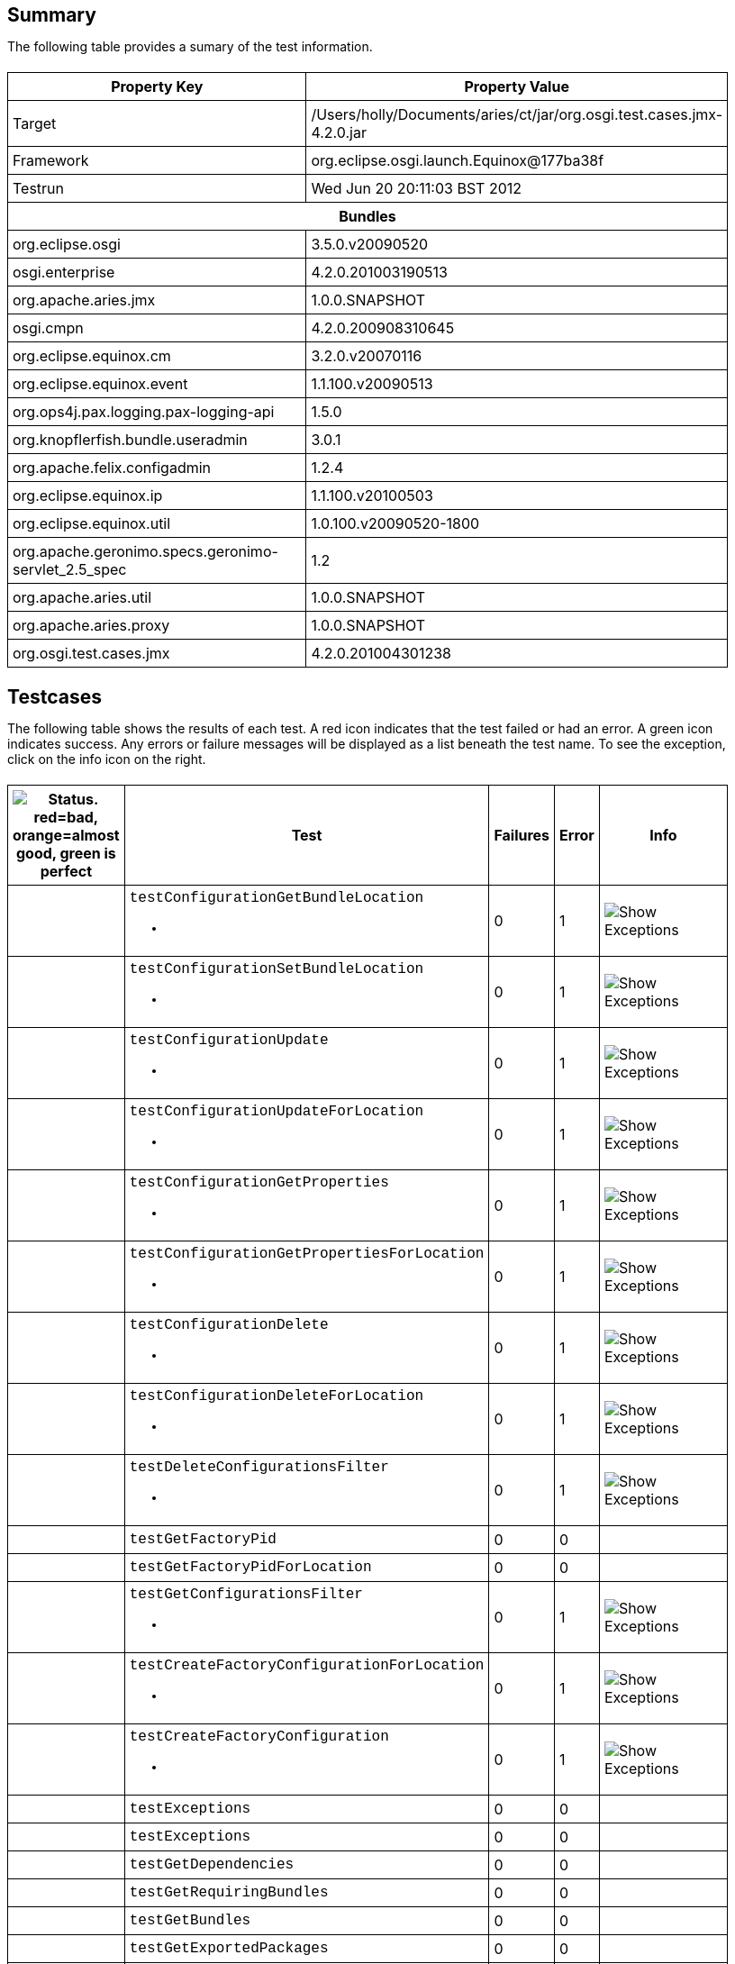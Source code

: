 ++++
<html>
<head>
<META http-equiv="Content-Type" content="text/html; charset=UTF-8">
<title>Test</title>
<link rel="stylesheet" href="http://www.osgi.org/www/osgi.css" type="text/css">
<style type="text/css">
					.code { font-family: Courier,
					sans-serif; }
					.error,.ok, .info,
					.warning {
					background-position: 4 4;
					background-repeat:no-repeat;
					width:10px; }
					.ok {
					background-image:url("http://www.osgi.org/www/greenball.png"); }
					.warning {
					background-image:url("http://www.osgi.org/www/orangeball.png"); }
					.error {
					background-image:url("http://www.osgi.org/www/redball.png"); }
					.info {
					background-image:url("http://www.osgi.org/www/info.png"); }
					.class { padding-top:20px; padding-bottom: 10px; font-size:12;
					font-weight:bold; }

					h2 { margin-top : 20px; margin-bottom:10px; }
					table, th, td { border: 1px solid black; padding:5px; }
					table {
					border-collapse:collapse; width:100%; margin-top:20px;}
					th { height:20px; }
					}
				</style>
<script language="javascript">
					function toggle(name) {
					var el =
					document.getElementById(name);
					if ( el.style.display != 'none' ) {
					el.style.display = 'none';
					}
					else {
					el.style.display = '';
					}
					}
				</script>
</head>
<body style="width:800px">
<h2>Summary</h2>
<p>The following table provides a sumary of the test information.</p>
<table>
<tr>
<th>Property Key</th><th>Property Value</th>
</tr>
<tr>
<td width="50%">Target</td><td>/Users/holly/Documents/aries/ct/jar/org.osgi.test.cases.jmx-4.2.0.jar</td>
</tr>
<tr>
<td width="50%">Framework</td><td>org.eclipse.osgi.launch.Equinox@177ba38f</td>
</tr>
<tr>
<td width="50%">Testrun</td><td>Wed Jun 20 20:11:03 BST 2012</td>
</tr>
<tr>
<th colspan="2">Bundles</th>
</tr>
<tr>
<td>org.eclipse.osgi</td><td>3.5.0.v20090520</td>
</tr>
<tr>
<td>osgi.enterprise</td><td>4.2.0.201003190513</td>
</tr>
<tr>
<td>org.apache.aries.jmx</td><td>1.0.0.SNAPSHOT</td>
</tr>
<tr>
<td>osgi.cmpn</td><td>4.2.0.200908310645</td>
</tr>
<tr>
<td>org.eclipse.equinox.cm</td><td>3.2.0.v20070116</td>
</tr>
<tr>
<td>org.eclipse.equinox.event</td><td>1.1.100.v20090513</td>
</tr>
<tr>
<td>org.ops4j.pax.logging.pax-logging-api</td><td>1.5.0</td>
</tr>
<tr>
<td>org.knopflerfish.bundle.useradmin</td><td>3.0.1</td>
</tr>
<tr>
<td>org.apache.felix.configadmin</td><td>1.2.4</td>
</tr>
<tr>
<td>org.eclipse.equinox.ip</td><td>1.1.100.v20100503</td>
</tr>
<tr>
<td>org.eclipse.equinox.util</td><td>1.0.100.v20090520-1800</td>
</tr>
<tr>
<td>org.apache.geronimo.specs.geronimo-servlet_2.5_spec</td><td>1.2</td>
</tr>
<tr>
<td>org.apache.aries.util</td><td>1.0.0.SNAPSHOT</td>
</tr>
<tr>
<td>org.apache.aries.proxy</td><td>1.0.0.SNAPSHOT</td>
</tr>
<tr>
<td>org.osgi.test.cases.jmx</td><td>4.2.0.201004301238</td>
</tr>
</table>
<h2>Testcases</h2>
<p>The following table shows the results of each test. A red icon indicates that the
					test failed or had an error. A green icon
					indicates success. Any errors or failure messages
					will be displayed as a list beneath the test name. To see the
					exception, click on the info icon on the right.</p>
<table width="100%">
<tr>
<th width="15px"><img src="http://www.osgi.org/www/colorball.png" title="Status. red=bad, orange=almost good, green is perfect"></th><th>Test</th><th>Failures</th><th>Error</th><th>Info</th>
</tr>
<tr>
<td width="15px" class="
                                        warning
                                    "></td><td class="code">testConfigurationGetBundleLocation<ul>
<li></li>
</ul>
<pre id="testConfigurationGetBundleLocation" style="display:none">
<div class="code">

java.io.IOException: Invalid TabularType [javax.management.openmbean.TabularType(name=Properties,rowType=javax.management.openmbean.CompositeType(name=Property,items=((itemName=Key,itemType=javax.management.openmbean.SimpleType(name=java.lang.String)),(itemName=Type,itemType=javax.management.openmbean.SimpleType(name=java.lang.String)),(itemName=Value,itemType=javax.management.openmbean.SimpleType(name=java.lang.String)))),indexNames=(Key))]
	at org.apache.aries.jmx.cm.ConfigurationAdmin.updateForLocation(ConfigurationAdmin.java:225)
	at sun.reflect.NativeMethodAccessorImpl.invoke0(Native Method)
	at sun.reflect.NativeMethodAccessorImpl.invoke(NativeMethodAccessorImpl.java:39)
	at sun.reflect.DelegatingMethodAccessorImpl.invoke(DelegatingMethodAccessorImpl.java:25)
	at java.lang.reflect.Method.invoke(Method.java:597)
	at com.sun.jmx.mbeanserver.StandardMBeanIntrospector.invokeM2(StandardMBeanIntrospector.java:93)
	at com.sun.jmx.mbeanserver.StandardMBeanIntrospector.invokeM2(StandardMBeanIntrospector.java:27)
	at com.sun.jmx.mbeanserver.MBeanIntrospector.invokeM(MBeanIntrospector.java:208)
	at com.sun.jmx.mbeanserver.PerInterface.invoke(PerInterface.java:120)
	at com.sun.jmx.mbeanserver.MBeanSupport.invoke(MBeanSupport.java:262)
	at javax.management.StandardMBean.invoke(StandardMBean.java:391)
	at com.sun.jmx.interceptor.DefaultMBeanServerInterceptor.invoke(DefaultMBeanServerInterceptor.java:836)
	at com.sun.jmx.mbeanserver.JmxMBeanServer.invoke(JmxMBeanServer.java:761)
	at javax.management.MBeanServerInvocationHandler.invoke(MBeanServerInvocationHandler.java:288)
	at $Proxy0.updateForLocation(Unknown Source)
	at org.osgi.test.cases.jmx.junit.ConfigurationAdminMBeanTestCase.testConfigurationGetBundleLocation(ConfigurationAdminMBeanTestCase.java:46)
	at sun.reflect.NativeMethodAccessorImpl.invoke0(Native Method)
	at sun.reflect.NativeMethodAccessorImpl.invoke(NativeMethodAccessorImpl.java:39)
	at sun.reflect.DelegatingMethodAccessorImpl.invoke(DelegatingMethodAccessorImpl.java:25)
	at java.lang.reflect.Method.invoke(Method.java:597)
	at junit.framework.TestCase.runTest(TestCase.java:164)
	at junit.framework.TestCase.runBare(TestCase.java:130)
	at junit.framework.TestResult$1.protect(TestResult.java:106)
	at junit.framework.TestResult.runProtected(TestResult.java:124)
	at junit.framework.TestResult.run(TestResult.java:109)
	at junit.framework.TestCase.run(TestCase.java:120)
	at junit.framework.TestSuite.runTest(TestSuite.java:230)
	at junit.framework.TestSuite.run(TestSuite.java:225)
	at junit.framework.TestSuite.runTest(TestSuite.java:230)
	at junit.framework.TestSuite.run(TestSuite.java:225)
	at aQute.junit.runtime.Target.doTesting(Target.java:234)
	at aQute.junit.runtime.Target.run(Target.java:57)
	at aQute.junit.runtime.Target.main(Target.java:37)

 </div>
</pre>
</td><td>0</td><td>1</td><td><img src="http://www.osgi.org/www/info.png" onclick="toggle('testConfigurationGetBundleLocation')" title="Show Exceptions"></td>
</tr>
<tr>
<td width="15px" class="
                                        warning
                                    "></td><td class="code">testConfigurationSetBundleLocation<ul>
<li></li>
</ul>
<pre id="testConfigurationSetBundleLocation" style="display:none">
<div class="code">

java.io.IOException: Invalid TabularType [javax.management.openmbean.TabularType(name=Properties,rowType=javax.management.openmbean.CompositeType(name=Property,items=((itemName=Key,itemType=javax.management.openmbean.SimpleType(name=java.lang.String)),(itemName=Type,itemType=javax.management.openmbean.SimpleType(name=java.lang.String)),(itemName=Value,itemType=javax.management.openmbean.SimpleType(name=java.lang.String)))),indexNames=(Key))]
	at org.apache.aries.jmx.cm.ConfigurationAdmin.updateForLocation(ConfigurationAdmin.java:225)
	at org.apache.aries.jmx.cm.ConfigurationAdmin.update(ConfigurationAdmin.java:209)
	at sun.reflect.NativeMethodAccessorImpl.invoke0(Native Method)
	at sun.reflect.NativeMethodAccessorImpl.invoke(NativeMethodAccessorImpl.java:39)
	at sun.reflect.DelegatingMethodAccessorImpl.invoke(DelegatingMethodAccessorImpl.java:25)
	at java.lang.reflect.Method.invoke(Method.java:597)
	at com.sun.jmx.mbeanserver.StandardMBeanIntrospector.invokeM2(StandardMBeanIntrospector.java:93)
	at com.sun.jmx.mbeanserver.StandardMBeanIntrospector.invokeM2(StandardMBeanIntrospector.java:27)
	at com.sun.jmx.mbeanserver.MBeanIntrospector.invokeM(MBeanIntrospector.java:208)
	at com.sun.jmx.mbeanserver.PerInterface.invoke(PerInterface.java:120)
	at com.sun.jmx.mbeanserver.MBeanSupport.invoke(MBeanSupport.java:262)
	at javax.management.StandardMBean.invoke(StandardMBean.java:391)
	at com.sun.jmx.interceptor.DefaultMBeanServerInterceptor.invoke(DefaultMBeanServerInterceptor.java:836)
	at com.sun.jmx.mbeanserver.JmxMBeanServer.invoke(JmxMBeanServer.java:761)
	at javax.management.MBeanServerInvocationHandler.invoke(MBeanServerInvocationHandler.java:288)
	at $Proxy0.update(Unknown Source)
	at org.osgi.test.cases.jmx.junit.ConfigurationAdminMBeanTestCase.testConfigurationSetBundleLocation(ConfigurationAdminMBeanTestCase.java:61)
	at sun.reflect.NativeMethodAccessorImpl.invoke0(Native Method)
	at sun.reflect.NativeMethodAccessorImpl.invoke(NativeMethodAccessorImpl.java:39)
	at sun.reflect.DelegatingMethodAccessorImpl.invoke(DelegatingMethodAccessorImpl.java:25)
	at java.lang.reflect.Method.invoke(Method.java:597)
	at junit.framework.TestCase.runTest(TestCase.java:164)
	at junit.framework.TestCase.runBare(TestCase.java:130)
	at junit.framework.TestResult$1.protect(TestResult.java:106)
	at junit.framework.TestResult.runProtected(TestResult.java:124)
	at junit.framework.TestResult.run(TestResult.java:109)
	at junit.framework.TestCase.run(TestCase.java:120)
	at junit.framework.TestSuite.runTest(TestSuite.java:230)
	at junit.framework.TestSuite.run(TestSuite.java:225)
	at junit.framework.TestSuite.runTest(TestSuite.java:230)
	at junit.framework.TestSuite.run(TestSuite.java:225)
	at aQute.junit.runtime.Target.doTesting(Target.java:234)
	at aQute.junit.runtime.Target.run(Target.java:57)
	at aQute.junit.runtime.Target.main(Target.java:37)

 </div>
</pre>
</td><td>0</td><td>1</td><td><img src="http://www.osgi.org/www/info.png" onclick="toggle('testConfigurationSetBundleLocation')" title="Show Exceptions"></td>
</tr>
<tr>
<td width="15px" class="
                                        warning
                                    "></td><td class="code">testConfigurationUpdate<ul>
<li></li>
</ul>
<pre id="testConfigurationUpdate" style="display:none">
<div class="code">

java.io.IOException: Invalid TabularType [javax.management.openmbean.TabularType(name=Properties,rowType=javax.management.openmbean.CompositeType(name=Property,items=((itemName=Key,itemType=javax.management.openmbean.SimpleType(name=java.lang.String)),(itemName=Type,itemType=javax.management.openmbean.SimpleType(name=java.lang.String)),(itemName=Value,itemType=javax.management.openmbean.SimpleType(name=java.lang.String)))),indexNames=(Key))]
	at org.apache.aries.jmx.cm.ConfigurationAdmin.updateForLocation(ConfigurationAdmin.java:225)
	at sun.reflect.NativeMethodAccessorImpl.invoke0(Native Method)
	at sun.reflect.NativeMethodAccessorImpl.invoke(NativeMethodAccessorImpl.java:39)
	at sun.reflect.DelegatingMethodAccessorImpl.invoke(DelegatingMethodAccessorImpl.java:25)
	at java.lang.reflect.Method.invoke(Method.java:597)
	at com.sun.jmx.mbeanserver.StandardMBeanIntrospector.invokeM2(StandardMBeanIntrospector.java:93)
	at com.sun.jmx.mbeanserver.StandardMBeanIntrospector.invokeM2(StandardMBeanIntrospector.java:27)
	at com.sun.jmx.mbeanserver.MBeanIntrospector.invokeM(MBeanIntrospector.java:208)
	at com.sun.jmx.mbeanserver.PerInterface.invoke(PerInterface.java:120)
	at com.sun.jmx.mbeanserver.MBeanSupport.invoke(MBeanSupport.java:262)
	at javax.management.StandardMBean.invoke(StandardMBean.java:391)
	at com.sun.jmx.interceptor.DefaultMBeanServerInterceptor.invoke(DefaultMBeanServerInterceptor.java:836)
	at com.sun.jmx.mbeanserver.JmxMBeanServer.invoke(JmxMBeanServer.java:761)
	at javax.management.MBeanServerInvocationHandler.invoke(MBeanServerInvocationHandler.java:288)
	at $Proxy0.updateForLocation(Unknown Source)
	at org.osgi.test.cases.jmx.junit.ConfigurationAdminMBeanTestCase.testConfigurationUpdate(ConfigurationAdminMBeanTestCase.java:74)
	at sun.reflect.NativeMethodAccessorImpl.invoke0(Native Method)
	at sun.reflect.NativeMethodAccessorImpl.invoke(NativeMethodAccessorImpl.java:39)
	at sun.reflect.DelegatingMethodAccessorImpl.invoke(DelegatingMethodAccessorImpl.java:25)
	at java.lang.reflect.Method.invoke(Method.java:597)
	at junit.framework.TestCase.runTest(TestCase.java:164)
	at junit.framework.TestCase.runBare(TestCase.java:130)
	at junit.framework.TestResult$1.protect(TestResult.java:106)
	at junit.framework.TestResult.runProtected(TestResult.java:124)
	at junit.framework.TestResult.run(TestResult.java:109)
	at junit.framework.TestCase.run(TestCase.java:120)
	at junit.framework.TestSuite.runTest(TestSuite.java:230)
	at junit.framework.TestSuite.run(TestSuite.java:225)
	at junit.framework.TestSuite.runTest(TestSuite.java:230)
	at junit.framework.TestSuite.run(TestSuite.java:225)
	at aQute.junit.runtime.Target.doTesting(Target.java:234)
	at aQute.junit.runtime.Target.run(Target.java:57)
	at aQute.junit.runtime.Target.main(Target.java:37)

 </div>
</pre>
</td><td>0</td><td>1</td><td><img src="http://www.osgi.org/www/info.png" onclick="toggle('testConfigurationUpdate')" title="Show Exceptions"></td>
</tr>
<tr>
<td width="15px" class="
                                        warning
                                    "></td><td class="code">testConfigurationUpdateForLocation<ul>
<li></li>
</ul>
<pre id="testConfigurationUpdateForLocation" style="display:none">
<div class="code">

java.io.IOException: Invalid TabularType [javax.management.openmbean.TabularType(name=Properties,rowType=javax.management.openmbean.CompositeType(name=Property,items=((itemName=Key,itemType=javax.management.openmbean.SimpleType(name=java.lang.String)),(itemName=Type,itemType=javax.management.openmbean.SimpleType(name=java.lang.String)),(itemName=Value,itemType=javax.management.openmbean.SimpleType(name=java.lang.String)))),indexNames=(Key))]
	at org.apache.aries.jmx.cm.ConfigurationAdmin.updateForLocation(ConfigurationAdmin.java:225)
	at sun.reflect.NativeMethodAccessorImpl.invoke0(Native Method)
	at sun.reflect.NativeMethodAccessorImpl.invoke(NativeMethodAccessorImpl.java:39)
	at sun.reflect.DelegatingMethodAccessorImpl.invoke(DelegatingMethodAccessorImpl.java:25)
	at java.lang.reflect.Method.invoke(Method.java:597)
	at com.sun.jmx.mbeanserver.StandardMBeanIntrospector.invokeM2(StandardMBeanIntrospector.java:93)
	at com.sun.jmx.mbeanserver.StandardMBeanIntrospector.invokeM2(StandardMBeanIntrospector.java:27)
	at com.sun.jmx.mbeanserver.MBeanIntrospector.invokeM(MBeanIntrospector.java:208)
	at com.sun.jmx.mbeanserver.PerInterface.invoke(PerInterface.java:120)
	at com.sun.jmx.mbeanserver.MBeanSupport.invoke(MBeanSupport.java:262)
	at javax.management.StandardMBean.invoke(StandardMBean.java:391)
	at com.sun.jmx.interceptor.DefaultMBeanServerInterceptor.invoke(DefaultMBeanServerInterceptor.java:836)
	at com.sun.jmx.mbeanserver.JmxMBeanServer.invoke(JmxMBeanServer.java:761)
	at javax.management.MBeanServerInvocationHandler.invoke(MBeanServerInvocationHandler.java:288)
	at $Proxy0.updateForLocation(Unknown Source)
	at org.osgi.test.cases.jmx.junit.ConfigurationAdminMBeanTestCase.testConfigurationUpdateForLocation(ConfigurationAdminMBeanTestCase.java:86)
	at sun.reflect.NativeMethodAccessorImpl.invoke0(Native Method)
	at sun.reflect.NativeMethodAccessorImpl.invoke(NativeMethodAccessorImpl.java:39)
	at sun.reflect.DelegatingMethodAccessorImpl.invoke(DelegatingMethodAccessorImpl.java:25)
	at java.lang.reflect.Method.invoke(Method.java:597)
	at junit.framework.TestCase.runTest(TestCase.java:164)
	at junit.framework.TestCase.runBare(TestCase.java:130)
	at junit.framework.TestResult$1.protect(TestResult.java:106)
	at junit.framework.TestResult.runProtected(TestResult.java:124)
	at junit.framework.TestResult.run(TestResult.java:109)
	at junit.framework.TestCase.run(TestCase.java:120)
	at junit.framework.TestSuite.runTest(TestSuite.java:230)
	at junit.framework.TestSuite.run(TestSuite.java:225)
	at junit.framework.TestSuite.runTest(TestSuite.java:230)
	at junit.framework.TestSuite.run(TestSuite.java:225)
	at aQute.junit.runtime.Target.doTesting(Target.java:234)
	at aQute.junit.runtime.Target.run(Target.java:57)
	at aQute.junit.runtime.Target.main(Target.java:37)

 </div>
</pre>
</td><td>0</td><td>1</td><td><img src="http://www.osgi.org/www/info.png" onclick="toggle('testConfigurationUpdateForLocation')" title="Show Exceptions"></td>
</tr>
<tr>
<td width="15px" class="
                                        warning
                                    "></td><td class="code">testConfigurationGetProperties<ul>
<li></li>
</ul>
<pre id="testConfigurationGetProperties" style="display:none">
<div class="code">

java.io.IOException: Invalid TabularType [javax.management.openmbean.TabularType(name=Properties,rowType=javax.management.openmbean.CompositeType(name=Property,items=((itemName=Key,itemType=javax.management.openmbean.SimpleType(name=java.lang.String)),(itemName=Type,itemType=javax.management.openmbean.SimpleType(name=java.lang.String)),(itemName=Value,itemType=javax.management.openmbean.SimpleType(name=java.lang.String)))),indexNames=(Key))]
	at org.apache.aries.jmx.cm.ConfigurationAdmin.updateForLocation(ConfigurationAdmin.java:225)
	at sun.reflect.NativeMethodAccessorImpl.invoke0(Native Method)
	at sun.reflect.NativeMethodAccessorImpl.invoke(NativeMethodAccessorImpl.java:39)
	at sun.reflect.DelegatingMethodAccessorImpl.invoke(DelegatingMethodAccessorImpl.java:25)
	at java.lang.reflect.Method.invoke(Method.java:597)
	at com.sun.jmx.mbeanserver.StandardMBeanIntrospector.invokeM2(StandardMBeanIntrospector.java:93)
	at com.sun.jmx.mbeanserver.StandardMBeanIntrospector.invokeM2(StandardMBeanIntrospector.java:27)
	at com.sun.jmx.mbeanserver.MBeanIntrospector.invokeM(MBeanIntrospector.java:208)
	at com.sun.jmx.mbeanserver.PerInterface.invoke(PerInterface.java:120)
	at com.sun.jmx.mbeanserver.MBeanSupport.invoke(MBeanSupport.java:262)
	at javax.management.StandardMBean.invoke(StandardMBean.java:391)
	at com.sun.jmx.interceptor.DefaultMBeanServerInterceptor.invoke(DefaultMBeanServerInterceptor.java:836)
	at com.sun.jmx.mbeanserver.JmxMBeanServer.invoke(JmxMBeanServer.java:761)
	at javax.management.MBeanServerInvocationHandler.invoke(MBeanServerInvocationHandler.java:288)
	at $Proxy0.updateForLocation(Unknown Source)
	at org.osgi.test.cases.jmx.junit.ConfigurationAdminMBeanTestCase.testConfigurationGetProperties(ConfigurationAdminMBeanTestCase.java:101)
	at sun.reflect.NativeMethodAccessorImpl.invoke0(Native Method)
	at sun.reflect.NativeMethodAccessorImpl.invoke(NativeMethodAccessorImpl.java:39)
	at sun.reflect.DelegatingMethodAccessorImpl.invoke(DelegatingMethodAccessorImpl.java:25)
	at java.lang.reflect.Method.invoke(Method.java:597)
	at junit.framework.TestCase.runTest(TestCase.java:164)
	at junit.framework.TestCase.runBare(TestCase.java:130)
	at junit.framework.TestResult$1.protect(TestResult.java:106)
	at junit.framework.TestResult.runProtected(TestResult.java:124)
	at junit.framework.TestResult.run(TestResult.java:109)
	at junit.framework.TestCase.run(TestCase.java:120)
	at junit.framework.TestSuite.runTest(TestSuite.java:230)
	at junit.framework.TestSuite.run(TestSuite.java:225)
	at junit.framework.TestSuite.runTest(TestSuite.java:230)
	at junit.framework.TestSuite.run(TestSuite.java:225)
	at aQute.junit.runtime.Target.doTesting(Target.java:234)
	at aQute.junit.runtime.Target.run(Target.java:57)
	at aQute.junit.runtime.Target.main(Target.java:37)

 </div>
</pre>
</td><td>0</td><td>1</td><td><img src="http://www.osgi.org/www/info.png" onclick="toggle('testConfigurationGetProperties')" title="Show Exceptions"></td>
</tr>
<tr>
<td width="15px" class="
                                        warning
                                    "></td><td class="code">testConfigurationGetPropertiesForLocation<ul>
<li></li>
</ul>
<pre id="testConfigurationGetPropertiesForLocation" style="display:none">
<div class="code">

java.io.IOException: Invalid TabularType [javax.management.openmbean.TabularType(name=Properties,rowType=javax.management.openmbean.CompositeType(name=Property,items=((itemName=Key,itemType=javax.management.openmbean.SimpleType(name=java.lang.String)),(itemName=Type,itemType=javax.management.openmbean.SimpleType(name=java.lang.String)),(itemName=Value,itemType=javax.management.openmbean.SimpleType(name=java.lang.String)))),indexNames=(Key))]
	at org.apache.aries.jmx.cm.ConfigurationAdmin.updateForLocation(ConfigurationAdmin.java:225)
	at sun.reflect.NativeMethodAccessorImpl.invoke0(Native Method)
	at sun.reflect.NativeMethodAccessorImpl.invoke(NativeMethodAccessorImpl.java:39)
	at sun.reflect.DelegatingMethodAccessorImpl.invoke(DelegatingMethodAccessorImpl.java:25)
	at java.lang.reflect.Method.invoke(Method.java:597)
	at com.sun.jmx.mbeanserver.StandardMBeanIntrospector.invokeM2(StandardMBeanIntrospector.java:93)
	at com.sun.jmx.mbeanserver.StandardMBeanIntrospector.invokeM2(StandardMBeanIntrospector.java:27)
	at com.sun.jmx.mbeanserver.MBeanIntrospector.invokeM(MBeanIntrospector.java:208)
	at com.sun.jmx.mbeanserver.PerInterface.invoke(PerInterface.java:120)
	at com.sun.jmx.mbeanserver.MBeanSupport.invoke(MBeanSupport.java:262)
	at javax.management.StandardMBean.invoke(StandardMBean.java:391)
	at com.sun.jmx.interceptor.DefaultMBeanServerInterceptor.invoke(DefaultMBeanServerInterceptor.java:836)
	at com.sun.jmx.mbeanserver.JmxMBeanServer.invoke(JmxMBeanServer.java:761)
	at javax.management.MBeanServerInvocationHandler.invoke(MBeanServerInvocationHandler.java:288)
	at $Proxy0.updateForLocation(Unknown Source)
	at org.osgi.test.cases.jmx.junit.ConfigurationAdminMBeanTestCase.testConfigurationGetPropertiesForLocation(ConfigurationAdminMBeanTestCase.java:118)
	at sun.reflect.NativeMethodAccessorImpl.invoke0(Native Method)
	at sun.reflect.NativeMethodAccessorImpl.invoke(NativeMethodAccessorImpl.java:39)
	at sun.reflect.DelegatingMethodAccessorImpl.invoke(DelegatingMethodAccessorImpl.java:25)
	at java.lang.reflect.Method.invoke(Method.java:597)
	at junit.framework.TestCase.runTest(TestCase.java:164)
	at junit.framework.TestCase.runBare(TestCase.java:130)
	at junit.framework.TestResult$1.protect(TestResult.java:106)
	at junit.framework.TestResult.runProtected(TestResult.java:124)
	at junit.framework.TestResult.run(TestResult.java:109)
	at junit.framework.TestCase.run(TestCase.java:120)
	at junit.framework.TestSuite.runTest(TestSuite.java:230)
	at junit.framework.TestSuite.run(TestSuite.java:225)
	at junit.framework.TestSuite.runTest(TestSuite.java:230)
	at junit.framework.TestSuite.run(TestSuite.java:225)
	at aQute.junit.runtime.Target.doTesting(Target.java:234)
	at aQute.junit.runtime.Target.run(Target.java:57)
	at aQute.junit.runtime.Target.main(Target.java:37)

 </div>
</pre>
</td><td>0</td><td>1</td><td><img src="http://www.osgi.org/www/info.png" onclick="toggle('testConfigurationGetPropertiesForLocation')" title="Show Exceptions"></td>
</tr>
<tr>
<td width="15px" class="
                                        warning
                                    "></td><td class="code">testConfigurationDelete<ul>
<li></li>
</ul>
<pre id="testConfigurationDelete" style="display:none">
<div class="code">

java.io.IOException: Invalid TabularType [javax.management.openmbean.TabularType(name=Properties,rowType=javax.management.openmbean.CompositeType(name=Property,items=((itemName=Key,itemType=javax.management.openmbean.SimpleType(name=java.lang.String)),(itemName=Type,itemType=javax.management.openmbean.SimpleType(name=java.lang.String)),(itemName=Value,itemType=javax.management.openmbean.SimpleType(name=java.lang.String)))),indexNames=(Key))]
	at org.apache.aries.jmx.cm.ConfigurationAdmin.updateForLocation(ConfigurationAdmin.java:225)
	at sun.reflect.NativeMethodAccessorImpl.invoke0(Native Method)
	at sun.reflect.NativeMethodAccessorImpl.invoke(NativeMethodAccessorImpl.java:39)
	at sun.reflect.DelegatingMethodAccessorImpl.invoke(DelegatingMethodAccessorImpl.java:25)
	at java.lang.reflect.Method.invoke(Method.java:597)
	at com.sun.jmx.mbeanserver.StandardMBeanIntrospector.invokeM2(StandardMBeanIntrospector.java:93)
	at com.sun.jmx.mbeanserver.StandardMBeanIntrospector.invokeM2(StandardMBeanIntrospector.java:27)
	at com.sun.jmx.mbeanserver.MBeanIntrospector.invokeM(MBeanIntrospector.java:208)
	at com.sun.jmx.mbeanserver.PerInterface.invoke(PerInterface.java:120)
	at com.sun.jmx.mbeanserver.MBeanSupport.invoke(MBeanSupport.java:262)
	at javax.management.StandardMBean.invoke(StandardMBean.java:391)
	at com.sun.jmx.interceptor.DefaultMBeanServerInterceptor.invoke(DefaultMBeanServerInterceptor.java:836)
	at com.sun.jmx.mbeanserver.JmxMBeanServer.invoke(JmxMBeanServer.java:761)
	at javax.management.MBeanServerInvocationHandler.invoke(MBeanServerInvocationHandler.java:288)
	at $Proxy0.updateForLocation(Unknown Source)
	at org.osgi.test.cases.jmx.junit.ConfigurationAdminMBeanTestCase.testConfigurationDelete(ConfigurationAdminMBeanTestCase.java:136)
	at sun.reflect.NativeMethodAccessorImpl.invoke0(Native Method)
	at sun.reflect.NativeMethodAccessorImpl.invoke(NativeMethodAccessorImpl.java:39)
	at sun.reflect.DelegatingMethodAccessorImpl.invoke(DelegatingMethodAccessorImpl.java:25)
	at java.lang.reflect.Method.invoke(Method.java:597)
	at junit.framework.TestCase.runTest(TestCase.java:164)
	at junit.framework.TestCase.runBare(TestCase.java:130)
	at junit.framework.TestResult$1.protect(TestResult.java:106)
	at junit.framework.TestResult.runProtected(TestResult.java:124)
	at junit.framework.TestResult.run(TestResult.java:109)
	at junit.framework.TestCase.run(TestCase.java:120)
	at junit.framework.TestSuite.runTest(TestSuite.java:230)
	at junit.framework.TestSuite.run(TestSuite.java:225)
	at junit.framework.TestSuite.runTest(TestSuite.java:230)
	at junit.framework.TestSuite.run(TestSuite.java:225)
	at aQute.junit.runtime.Target.doTesting(Target.java:234)
	at aQute.junit.runtime.Target.run(Target.java:57)
	at aQute.junit.runtime.Target.main(Target.java:37)

 </div>
</pre>
</td><td>0</td><td>1</td><td><img src="http://www.osgi.org/www/info.png" onclick="toggle('testConfigurationDelete')" title="Show Exceptions"></td>
</tr>
<tr>
<td width="15px" class="
                                        warning
                                    "></td><td class="code">testConfigurationDeleteForLocation<ul>
<li></li>
</ul>
<pre id="testConfigurationDeleteForLocation" style="display:none">
<div class="code">

java.io.IOException: Invalid TabularType [javax.management.openmbean.TabularType(name=Properties,rowType=javax.management.openmbean.CompositeType(name=Property,items=((itemName=Key,itemType=javax.management.openmbean.SimpleType(name=java.lang.String)),(itemName=Type,itemType=javax.management.openmbean.SimpleType(name=java.lang.String)),(itemName=Value,itemType=javax.management.openmbean.SimpleType(name=java.lang.String)))),indexNames=(Key))]
	at org.apache.aries.jmx.cm.ConfigurationAdmin.updateForLocation(ConfigurationAdmin.java:225)
	at sun.reflect.NativeMethodAccessorImpl.invoke0(Native Method)
	at sun.reflect.NativeMethodAccessorImpl.invoke(NativeMethodAccessorImpl.java:39)
	at sun.reflect.DelegatingMethodAccessorImpl.invoke(DelegatingMethodAccessorImpl.java:25)
	at java.lang.reflect.Method.invoke(Method.java:597)
	at com.sun.jmx.mbeanserver.StandardMBeanIntrospector.invokeM2(StandardMBeanIntrospector.java:93)
	at com.sun.jmx.mbeanserver.StandardMBeanIntrospector.invokeM2(StandardMBeanIntrospector.java:27)
	at com.sun.jmx.mbeanserver.MBeanIntrospector.invokeM(MBeanIntrospector.java:208)
	at com.sun.jmx.mbeanserver.PerInterface.invoke(PerInterface.java:120)
	at com.sun.jmx.mbeanserver.MBeanSupport.invoke(MBeanSupport.java:262)
	at javax.management.StandardMBean.invoke(StandardMBean.java:391)
	at com.sun.jmx.interceptor.DefaultMBeanServerInterceptor.invoke(DefaultMBeanServerInterceptor.java:836)
	at com.sun.jmx.mbeanserver.JmxMBeanServer.invoke(JmxMBeanServer.java:761)
	at javax.management.MBeanServerInvocationHandler.invoke(MBeanServerInvocationHandler.java:288)
	at $Proxy0.updateForLocation(Unknown Source)
	at org.osgi.test.cases.jmx.junit.ConfigurationAdminMBeanTestCase.testConfigurationDeleteForLocation(ConfigurationAdminMBeanTestCase.java:149)
	at sun.reflect.NativeMethodAccessorImpl.invoke0(Native Method)
	at sun.reflect.NativeMethodAccessorImpl.invoke(NativeMethodAccessorImpl.java:39)
	at sun.reflect.DelegatingMethodAccessorImpl.invoke(DelegatingMethodAccessorImpl.java:25)
	at java.lang.reflect.Method.invoke(Method.java:597)
	at junit.framework.TestCase.runTest(TestCase.java:164)
	at junit.framework.TestCase.runBare(TestCase.java:130)
	at junit.framework.TestResult$1.protect(TestResult.java:106)
	at junit.framework.TestResult.runProtected(TestResult.java:124)
	at junit.framework.TestResult.run(TestResult.java:109)
	at junit.framework.TestCase.run(TestCase.java:120)
	at junit.framework.TestSuite.runTest(TestSuite.java:230)
	at junit.framework.TestSuite.run(TestSuite.java:225)
	at junit.framework.TestSuite.runTest(TestSuite.java:230)
	at junit.framework.TestSuite.run(TestSuite.java:225)
	at aQute.junit.runtime.Target.doTesting(Target.java:234)
	at aQute.junit.runtime.Target.run(Target.java:57)
	at aQute.junit.runtime.Target.main(Target.java:37)

 </div>
</pre>
</td><td>0</td><td>1</td><td><img src="http://www.osgi.org/www/info.png" onclick="toggle('testConfigurationDeleteForLocation')" title="Show Exceptions"></td>
</tr>
<tr>
<td width="15px" class="
                                        warning
                                    "></td><td class="code">testDeleteConfigurationsFilter<ul>
<li></li>
</ul>
<pre id="testDeleteConfigurationsFilter" style="display:none">
<div class="code">

java.io.IOException: Invalid TabularType [javax.management.openmbean.TabularType(name=Properties,rowType=javax.management.openmbean.CompositeType(name=Property,items=((itemName=Key,itemType=javax.management.openmbean.SimpleType(name=java.lang.String)),(itemName=Type,itemType=javax.management.openmbean.SimpleType(name=java.lang.String)),(itemName=Value,itemType=javax.management.openmbean.SimpleType(name=java.lang.String)))),indexNames=(Key))]
	at org.apache.aries.jmx.cm.ConfigurationAdmin.updateForLocation(ConfigurationAdmin.java:225)
	at sun.reflect.NativeMethodAccessorImpl.invoke0(Native Method)
	at sun.reflect.NativeMethodAccessorImpl.invoke(NativeMethodAccessorImpl.java:39)
	at sun.reflect.DelegatingMethodAccessorImpl.invoke(DelegatingMethodAccessorImpl.java:25)
	at java.lang.reflect.Method.invoke(Method.java:597)
	at com.sun.jmx.mbeanserver.StandardMBeanIntrospector.invokeM2(StandardMBeanIntrospector.java:93)
	at com.sun.jmx.mbeanserver.StandardMBeanIntrospector.invokeM2(StandardMBeanIntrospector.java:27)
	at com.sun.jmx.mbeanserver.MBeanIntrospector.invokeM(MBeanIntrospector.java:208)
	at com.sun.jmx.mbeanserver.PerInterface.invoke(PerInterface.java:120)
	at com.sun.jmx.mbeanserver.MBeanSupport.invoke(MBeanSupport.java:262)
	at javax.management.StandardMBean.invoke(StandardMBean.java:391)
	at com.sun.jmx.interceptor.DefaultMBeanServerInterceptor.invoke(DefaultMBeanServerInterceptor.java:836)
	at com.sun.jmx.mbeanserver.JmxMBeanServer.invoke(JmxMBeanServer.java:761)
	at javax.management.MBeanServerInvocationHandler.invoke(MBeanServerInvocationHandler.java:288)
	at $Proxy0.updateForLocation(Unknown Source)
	at org.osgi.test.cases.jmx.junit.ConfigurationAdminMBeanTestCase.testDeleteConfigurationsFilter(ConfigurationAdminMBeanTestCase.java:163)
	at sun.reflect.NativeMethodAccessorImpl.invoke0(Native Method)
	at sun.reflect.NativeMethodAccessorImpl.invoke(NativeMethodAccessorImpl.java:39)
	at sun.reflect.DelegatingMethodAccessorImpl.invoke(DelegatingMethodAccessorImpl.java:25)
	at java.lang.reflect.Method.invoke(Method.java:597)
	at junit.framework.TestCase.runTest(TestCase.java:164)
	at junit.framework.TestCase.runBare(TestCase.java:130)
	at junit.framework.TestResult$1.protect(TestResult.java:106)
	at junit.framework.TestResult.runProtected(TestResult.java:124)
	at junit.framework.TestResult.run(TestResult.java:109)
	at junit.framework.TestCase.run(TestCase.java:120)
	at junit.framework.TestSuite.runTest(TestSuite.java:230)
	at junit.framework.TestSuite.run(TestSuite.java:225)
	at junit.framework.TestSuite.runTest(TestSuite.java:230)
	at junit.framework.TestSuite.run(TestSuite.java:225)
	at aQute.junit.runtime.Target.doTesting(Target.java:234)
	at aQute.junit.runtime.Target.run(Target.java:57)
	at aQute.junit.runtime.Target.main(Target.java:37)

 </div>
</pre>
</td><td>0</td><td>1</td><td><img src="http://www.osgi.org/www/info.png" onclick="toggle('testDeleteConfigurationsFilter')" title="Show Exceptions"></td>
</tr>
<tr>
<td width="15px" class="
                                        ok
                                    "></td><td class="code">testGetFactoryPid</td><td>0</td><td>0</td><td></td>
</tr>
<tr>
<td width="15px" class="
                                        ok
                                    "></td><td class="code">testGetFactoryPidForLocation</td><td>0</td><td>0</td><td></td>
</tr>
<tr>
<td width="15px" class="
                                        warning
                                    "></td><td class="code">testGetConfigurationsFilter<ul>
<li></li>
</ul>
<pre id="testGetConfigurationsFilter" style="display:none">
<div class="code">

java.io.IOException: Invalid TabularType [javax.management.openmbean.TabularType(name=Properties,rowType=javax.management.openmbean.CompositeType(name=Property,items=((itemName=Key,itemType=javax.management.openmbean.SimpleType(name=java.lang.String)),(itemName=Type,itemType=javax.management.openmbean.SimpleType(name=java.lang.String)),(itemName=Value,itemType=javax.management.openmbean.SimpleType(name=java.lang.String)))),indexNames=(Key))]
	at org.apache.aries.jmx.cm.ConfigurationAdmin.updateForLocation(ConfigurationAdmin.java:225)
	at sun.reflect.NativeMethodAccessorImpl.invoke0(Native Method)
	at sun.reflect.NativeMethodAccessorImpl.invoke(NativeMethodAccessorImpl.java:39)
	at sun.reflect.DelegatingMethodAccessorImpl.invoke(DelegatingMethodAccessorImpl.java:25)
	at java.lang.reflect.Method.invoke(Method.java:597)
	at com.sun.jmx.mbeanserver.StandardMBeanIntrospector.invokeM2(StandardMBeanIntrospector.java:93)
	at com.sun.jmx.mbeanserver.StandardMBeanIntrospector.invokeM2(StandardMBeanIntrospector.java:27)
	at com.sun.jmx.mbeanserver.MBeanIntrospector.invokeM(MBeanIntrospector.java:208)
	at com.sun.jmx.mbeanserver.PerInterface.invoke(PerInterface.java:120)
	at com.sun.jmx.mbeanserver.MBeanSupport.invoke(MBeanSupport.java:262)
	at javax.management.StandardMBean.invoke(StandardMBean.java:391)
	at com.sun.jmx.interceptor.DefaultMBeanServerInterceptor.invoke(DefaultMBeanServerInterceptor.java:836)
	at com.sun.jmx.mbeanserver.JmxMBeanServer.invoke(JmxMBeanServer.java:761)
	at javax.management.MBeanServerInvocationHandler.invoke(MBeanServerInvocationHandler.java:288)
	at $Proxy0.updateForLocation(Unknown Source)
	at org.osgi.test.cases.jmx.junit.ConfigurationAdminMBeanTestCase.testGetConfigurationsFilter(ConfigurationAdminMBeanTestCase.java:205)
	at sun.reflect.NativeMethodAccessorImpl.invoke0(Native Method)
	at sun.reflect.NativeMethodAccessorImpl.invoke(NativeMethodAccessorImpl.java:39)
	at sun.reflect.DelegatingMethodAccessorImpl.invoke(DelegatingMethodAccessorImpl.java:25)
	at java.lang.reflect.Method.invoke(Method.java:597)
	at junit.framework.TestCase.runTest(TestCase.java:164)
	at junit.framework.TestCase.runBare(TestCase.java:130)
	at junit.framework.TestResult$1.protect(TestResult.java:106)
	at junit.framework.TestResult.runProtected(TestResult.java:124)
	at junit.framework.TestResult.run(TestResult.java:109)
	at junit.framework.TestCase.run(TestCase.java:120)
	at junit.framework.TestSuite.runTest(TestSuite.java:230)
	at junit.framework.TestSuite.run(TestSuite.java:225)
	at junit.framework.TestSuite.runTest(TestSuite.java:230)
	at junit.framework.TestSuite.run(TestSuite.java:225)
	at aQute.junit.runtime.Target.doTesting(Target.java:234)
	at aQute.junit.runtime.Target.run(Target.java:57)
	at aQute.junit.runtime.Target.main(Target.java:37)

 </div>
</pre>
</td><td>0</td><td>1</td><td><img src="http://www.osgi.org/www/info.png" onclick="toggle('testGetConfigurationsFilter')" title="Show Exceptions"></td>
</tr>
<tr>
<td width="15px" class="
                                        warning
                                    "></td><td class="code">testCreateFactoryConfigurationForLocation<ul>
<li></li>
</ul>
<pre id="testCreateFactoryConfigurationForLocation" style="display:none">
<div class="code">

java.io.IOException: Invalid TabularType [javax.management.openmbean.TabularType(name=Properties,rowType=javax.management.openmbean.CompositeType(name=Property,items=((itemName=Key,itemType=javax.management.openmbean.SimpleType(name=java.lang.String)),(itemName=Type,itemType=javax.management.openmbean.SimpleType(name=java.lang.String)),(itemName=Value,itemType=javax.management.openmbean.SimpleType(name=java.lang.String)))),indexNames=(Key))]
	at org.apache.aries.jmx.cm.ConfigurationAdmin.updateForLocation(ConfigurationAdmin.java:225)
	at org.apache.aries.jmx.cm.ConfigurationAdmin.update(ConfigurationAdmin.java:209)
	at sun.reflect.NativeMethodAccessorImpl.invoke0(Native Method)
	at sun.reflect.NativeMethodAccessorImpl.invoke(NativeMethodAccessorImpl.java:39)
	at sun.reflect.DelegatingMethodAccessorImpl.invoke(DelegatingMethodAccessorImpl.java:25)
	at java.lang.reflect.Method.invoke(Method.java:597)
	at com.sun.jmx.mbeanserver.StandardMBeanIntrospector.invokeM2(StandardMBeanIntrospector.java:93)
	at com.sun.jmx.mbeanserver.StandardMBeanIntrospector.invokeM2(StandardMBeanIntrospector.java:27)
	at com.sun.jmx.mbeanserver.MBeanIntrospector.invokeM(MBeanIntrospector.java:208)
	at com.sun.jmx.mbeanserver.PerInterface.invoke(PerInterface.java:120)
	at com.sun.jmx.mbeanserver.MBeanSupport.invoke(MBeanSupport.java:262)
	at javax.management.StandardMBean.invoke(StandardMBean.java:391)
	at com.sun.jmx.interceptor.DefaultMBeanServerInterceptor.invoke(DefaultMBeanServerInterceptor.java:836)
	at com.sun.jmx.mbeanserver.JmxMBeanServer.invoke(JmxMBeanServer.java:761)
	at javax.management.MBeanServerInvocationHandler.invoke(MBeanServerInvocationHandler.java:288)
	at $Proxy0.update(Unknown Source)
	at org.osgi.test.cases.jmx.junit.ConfigurationAdminMBeanTestCase.testCreateFactoryConfigurationForLocation(ConfigurationAdminMBeanTestCase.java:243)
	at sun.reflect.NativeMethodAccessorImpl.invoke0(Native Method)
	at sun.reflect.NativeMethodAccessorImpl.invoke(NativeMethodAccessorImpl.java:39)
	at sun.reflect.DelegatingMethodAccessorImpl.invoke(DelegatingMethodAccessorImpl.java:25)
	at java.lang.reflect.Method.invoke(Method.java:597)
	at junit.framework.TestCase.runTest(TestCase.java:164)
	at junit.framework.TestCase.runBare(TestCase.java:130)
	at junit.framework.TestResult$1.protect(TestResult.java:106)
	at junit.framework.TestResult.runProtected(TestResult.java:124)
	at junit.framework.TestResult.run(TestResult.java:109)
	at junit.framework.TestCase.run(TestCase.java:120)
	at junit.framework.TestSuite.runTest(TestSuite.java:230)
	at junit.framework.TestSuite.run(TestSuite.java:225)
	at junit.framework.TestSuite.runTest(TestSuite.java:230)
	at junit.framework.TestSuite.run(TestSuite.java:225)
	at aQute.junit.runtime.Target.doTesting(Target.java:234)
	at aQute.junit.runtime.Target.run(Target.java:57)
	at aQute.junit.runtime.Target.main(Target.java:37)

 </div>
</pre>
</td><td>0</td><td>1</td><td><img src="http://www.osgi.org/www/info.png" onclick="toggle('testCreateFactoryConfigurationForLocation')" title="Show Exceptions"></td>
</tr>
<tr>
<td width="15px" class="
                                        warning
                                    "></td><td class="code">testCreateFactoryConfiguration<ul>
<li></li>
</ul>
<pre id="testCreateFactoryConfiguration" style="display:none">
<div class="code">

java.io.IOException: Invalid TabularType [javax.management.openmbean.TabularType(name=Properties,rowType=javax.management.openmbean.CompositeType(name=Property,items=((itemName=Key,itemType=javax.management.openmbean.SimpleType(name=java.lang.String)),(itemName=Type,itemType=javax.management.openmbean.SimpleType(name=java.lang.String)),(itemName=Value,itemType=javax.management.openmbean.SimpleType(name=java.lang.String)))),indexNames=(Key))]
	at org.apache.aries.jmx.cm.ConfigurationAdmin.updateForLocation(ConfigurationAdmin.java:225)
	at org.apache.aries.jmx.cm.ConfigurationAdmin.update(ConfigurationAdmin.java:209)
	at sun.reflect.NativeMethodAccessorImpl.invoke0(Native Method)
	at sun.reflect.NativeMethodAccessorImpl.invoke(NativeMethodAccessorImpl.java:39)
	at sun.reflect.DelegatingMethodAccessorImpl.invoke(DelegatingMethodAccessorImpl.java:25)
	at java.lang.reflect.Method.invoke(Method.java:597)
	at com.sun.jmx.mbeanserver.StandardMBeanIntrospector.invokeM2(StandardMBeanIntrospector.java:93)
	at com.sun.jmx.mbeanserver.StandardMBeanIntrospector.invokeM2(StandardMBeanIntrospector.java:27)
	at com.sun.jmx.mbeanserver.MBeanIntrospector.invokeM(MBeanIntrospector.java:208)
	at com.sun.jmx.mbeanserver.PerInterface.invoke(PerInterface.java:120)
	at com.sun.jmx.mbeanserver.MBeanSupport.invoke(MBeanSupport.java:262)
	at javax.management.StandardMBean.invoke(StandardMBean.java:391)
	at com.sun.jmx.interceptor.DefaultMBeanServerInterceptor.invoke(DefaultMBeanServerInterceptor.java:836)
	at com.sun.jmx.mbeanserver.JmxMBeanServer.invoke(JmxMBeanServer.java:761)
	at javax.management.MBeanServerInvocationHandler.invoke(MBeanServerInvocationHandler.java:288)
	at $Proxy0.update(Unknown Source)
	at org.osgi.test.cases.jmx.junit.ConfigurationAdminMBeanTestCase.testCreateFactoryConfiguration(ConfigurationAdminMBeanTestCase.java:284)
	at sun.reflect.NativeMethodAccessorImpl.invoke0(Native Method)
	at sun.reflect.NativeMethodAccessorImpl.invoke(NativeMethodAccessorImpl.java:39)
	at sun.reflect.DelegatingMethodAccessorImpl.invoke(DelegatingMethodAccessorImpl.java:25)
	at java.lang.reflect.Method.invoke(Method.java:597)
	at junit.framework.TestCase.runTest(TestCase.java:164)
	at junit.framework.TestCase.runBare(TestCase.java:130)
	at junit.framework.TestResult$1.protect(TestResult.java:106)
	at junit.framework.TestResult.runProtected(TestResult.java:124)
	at junit.framework.TestResult.run(TestResult.java:109)
	at junit.framework.TestCase.run(TestCase.java:120)
	at junit.framework.TestSuite.runTest(TestSuite.java:230)
	at junit.framework.TestSuite.run(TestSuite.java:225)
	at junit.framework.TestSuite.runTest(TestSuite.java:230)
	at junit.framework.TestSuite.run(TestSuite.java:225)
	at aQute.junit.runtime.Target.doTesting(Target.java:234)
	at aQute.junit.runtime.Target.run(Target.java:57)
	at aQute.junit.runtime.Target.main(Target.java:37)

 </div>
</pre>
</td><td>0</td><td>1</td><td><img src="http://www.osgi.org/www/info.png" onclick="toggle('testCreateFactoryConfiguration')" title="Show Exceptions"></td>
</tr>
<tr>
<td width="15px" class="
                                        ok
                                    "></td><td class="code">testExceptions</td><td>0</td><td>0</td><td></td>
</tr>
<tr>
<td width="15px" class="
                                        ok
                                    "></td><td class="code">testExceptions</td><td>0</td><td>0</td><td></td>
</tr>
<tr>
<td width="15px" class="
                                        ok
                                    "></td><td class="code">testGetDependencies</td><td>0</td><td>0</td><td></td>
</tr>
<tr>
<td width="15px" class="
                                        ok
                                    "></td><td class="code">testGetRequiringBundles</td><td>0</td><td>0</td><td></td>
</tr>
<tr>
<td width="15px" class="
                                        ok
                                    "></td><td class="code">testGetBundles</td><td>0</td><td>0</td><td></td>
</tr>
<tr>
<td width="15px" class="
                                        ok
                                    "></td><td class="code">testGetExportedPackages</td><td>0</td><td>0</td><td></td>
</tr>
<tr>
<td width="15px" class="
                                        ok
                                    "></td><td class="code">testGetImportedPackages</td><td>0</td><td>0</td><td></td>
</tr>
<tr>
<td width="15px" class="
                                        ok
                                    "></td><td class="code">testGetFragments</td><td>0</td><td>0</td><td></td>
</tr>
<tr>
<td width="15px" class="
                                        ok
                                    "></td><td class="code">testGetHeaders</td><td>0</td><td>0</td><td></td>
</tr>
<tr>
<td width="15px" class="
                                        ok
                                    "></td><td class="code">testGetRegisteredServices</td><td>0</td><td>0</td><td></td>
</tr>
<tr>
<td width="15px" class="
                                        ok
                                    "></td><td class="code">testGetServicesInUse</td><td>0</td><td>0</td><td></td>
</tr>
<tr>
<td width="15px" class="
                                        ok
                                    "></td><td class="code">testGetLocation</td><td>0</td><td>0</td><td></td>
</tr>
<tr>
<td width="15px" class="
                                        ok
                                    "></td><td class="code">testGetState</td><td>0</td><td>0</td><td></td>
</tr>
<tr>
<td width="15px" class="
                                        ok
                                    "></td><td class="code">testGetSymbolicName</td><td>0</td><td>0</td><td></td>
</tr>
<tr>
<td width="15px" class="
                                        ok
                                    "></td><td class="code">testGetVersion</td><td>0</td><td>0</td><td></td>
</tr>
<tr>
<td width="15px" class="
                                        ok
                                    "></td><td class="code">testIsFragment</td><td>0</td><td>0</td><td></td>
</tr>
<tr>
<td width="15px" class="
                                        ok
                                    "></td><td class="code">testIsRemovalPending</td><td>0</td><td>0</td><td></td>
</tr>
<tr>
<td width="15px" class="
                                        ok
                                    "></td><td class="code">testIsRequired</td><td>0</td><td>0</td><td></td>
</tr>
<tr>
<td width="15px" class="
                                        ok
                                    "></td><td class="code">testIsPersistentlyStarted</td><td>0</td><td>0</td><td></td>
</tr>
<tr>
<td width="15px" class="
                                        ok
                                    "></td><td class="code">testGetHosts</td><td>0</td><td>0</td><td></td>
</tr>
<tr>
<td width="15px" class="
                                        ok
                                    "></td><td class="code">testExceptions</td><td>0</td><td>0</td><td></td>
</tr>
<tr>
<td width="15px" class="
                                        ok
                                    "></td><td class="code">testGetServiceInterfaces</td><td>0</td><td>0</td><td></td>
</tr>
<tr>
<td width="15px" class="
                                        ok
                                    "></td><td class="code">testGetBundle</td><td>0</td><td>0</td><td></td>
</tr>
<tr>
<td width="15px" class="
                                        ok
                                    "></td><td class="code">testGetProperties</td><td>0</td><td>0</td><td></td>
</tr>
<tr>
<td width="15px" class="
                                        ok
                                    "></td><td class="code">testGetServices</td><td>0</td><td>0</td><td></td>
</tr>
<tr>
<td width="15px" class="
                                        ok
                                    "></td><td class="code">testGetUsingBundles</td><td>0</td><td>0</td><td></td>
</tr>
<tr>
<td width="15px" class="
                                        ok
                                    "></td><td class="code">testExceptions</td><td>0</td><td>0</td><td></td>
</tr>
<tr>
<td width="15px" class="
                                        ok
                                    "></td><td class="code">testGetInformation</td><td>0</td><td>0</td><td></td>
</tr>
<tr>
<td width="15px" class="
                                        warning
                                    "></td><td class="code">testAddInformation<ul>
<li></li>
</ul>
<pre id="testAddInformation" style="display:none">
<div class="code">

java.lang.IllegalArgumentException: Invalid CompositeType [javax.management.openmbean.CompositeType(name=Property,items=((itemName=Key,itemType=javax.management.openmbean.SimpleType(name=java.lang.String)),(itemName=Type,itemType=javax.management.openmbean.SimpleType(name=java.lang.String)),(itemName=Value,itemType=javax.management.openmbean.SimpleType(name=java.lang.String))))]
	at org.apache.aries.jmx.codec.PropertyData.from(PropertyData.java:260)
	at org.apache.aries.jmx.provisioning.ProvisioningService.extractProvisioningDictionary(ProvisioningService.java:110)
	at org.apache.aries.jmx.provisioning.ProvisioningService.addInformation(ProvisioningService.java:74)
	at sun.reflect.NativeMethodAccessorImpl.invoke0(Native Method)
	at sun.reflect.NativeMethodAccessorImpl.invoke(NativeMethodAccessorImpl.java:39)
	at sun.reflect.DelegatingMethodAccessorImpl.invoke(DelegatingMethodAccessorImpl.java:25)
	at java.lang.reflect.Method.invoke(Method.java:597)
	at com.sun.jmx.mbeanserver.StandardMBeanIntrospector.invokeM2(StandardMBeanIntrospector.java:93)
	at com.sun.jmx.mbeanserver.StandardMBeanIntrospector.invokeM2(StandardMBeanIntrospector.java:27)
	at com.sun.jmx.mbeanserver.MBeanIntrospector.invokeM(MBeanIntrospector.java:208)
	at com.sun.jmx.mbeanserver.PerInterface.invoke(PerInterface.java:120)
	at com.sun.jmx.mbeanserver.MBeanSupport.invoke(MBeanSupport.java:262)
	at javax.management.StandardMBean.invoke(StandardMBean.java:391)
	at com.sun.jmx.interceptor.DefaultMBeanServerInterceptor.invoke(DefaultMBeanServerInterceptor.java:836)
	at com.sun.jmx.mbeanserver.JmxMBeanServer.invoke(JmxMBeanServer.java:761)
	at javax.management.MBeanServerInvocationHandler.invoke(MBeanServerInvocationHandler.java:288)
	at $Proxy3.addInformation(Unknown Source)
	at org.osgi.test.cases.jmx.junit.ProvisioningServiceMBeanTestCase.testAddInformation(ProvisioningServiceMBeanTestCase.java:48)
	at sun.reflect.NativeMethodAccessorImpl.invoke0(Native Method)
	at sun.reflect.NativeMethodAccessorImpl.invoke(NativeMethodAccessorImpl.java:39)
	at sun.reflect.DelegatingMethodAccessorImpl.invoke(DelegatingMethodAccessorImpl.java:25)
	at java.lang.reflect.Method.invoke(Method.java:597)
	at junit.framework.TestCase.runTest(TestCase.java:164)
	at junit.framework.TestCase.runBare(TestCase.java:130)
	at junit.framework.TestResult$1.protect(TestResult.java:106)
	at junit.framework.TestResult.runProtected(TestResult.java:124)
	at junit.framework.TestResult.run(TestResult.java:109)
	at junit.framework.TestCase.run(TestCase.java:120)
	at junit.framework.TestSuite.runTest(TestSuite.java:230)
	at junit.framework.TestSuite.run(TestSuite.java:225)
	at junit.framework.TestSuite.runTest(TestSuite.java:230)
	at junit.framework.TestSuite.run(TestSuite.java:225)
	at aQute.junit.runtime.Target.doTesting(Target.java:234)
	at aQute.junit.runtime.Target.run(Target.java:57)
	at aQute.junit.runtime.Target.main(Target.java:37)

 </div>
</pre>
</td><td>0</td><td>1</td><td><img src="http://www.osgi.org/www/info.png" onclick="toggle('testAddInformation')" title="Show Exceptions"></td>
</tr>
<tr>
<td width="15px" class="
                                        warning
                                    "></td><td class="code">testSetInformation<ul>
<li></li>
</ul>
<pre id="testSetInformation" style="display:none">
<div class="code">

java.lang.IllegalArgumentException: Invalid CompositeType [javax.management.openmbean.CompositeType(name=Property,items=((itemName=Key,itemType=javax.management.openmbean.SimpleType(name=java.lang.String)),(itemName=Type,itemType=javax.management.openmbean.SimpleType(name=java.lang.String)),(itemName=Value,itemType=javax.management.openmbean.SimpleType(name=java.lang.String))))]
	at org.apache.aries.jmx.codec.PropertyData.from(PropertyData.java:260)
	at org.apache.aries.jmx.provisioning.ProvisioningService.extractProvisioningDictionary(ProvisioningService.java:110)
	at org.apache.aries.jmx.provisioning.ProvisioningService.addInformation(ProvisioningService.java:74)
	at sun.reflect.NativeMethodAccessorImpl.invoke0(Native Method)
	at sun.reflect.NativeMethodAccessorImpl.invoke(NativeMethodAccessorImpl.java:39)
	at sun.reflect.DelegatingMethodAccessorImpl.invoke(DelegatingMethodAccessorImpl.java:25)
	at java.lang.reflect.Method.invoke(Method.java:597)
	at com.sun.jmx.mbeanserver.StandardMBeanIntrospector.invokeM2(StandardMBeanIntrospector.java:93)
	at com.sun.jmx.mbeanserver.StandardMBeanIntrospector.invokeM2(StandardMBeanIntrospector.java:27)
	at com.sun.jmx.mbeanserver.MBeanIntrospector.invokeM(MBeanIntrospector.java:208)
	at com.sun.jmx.mbeanserver.PerInterface.invoke(PerInterface.java:120)
	at com.sun.jmx.mbeanserver.MBeanSupport.invoke(MBeanSupport.java:262)
	at javax.management.StandardMBean.invoke(StandardMBean.java:391)
	at com.sun.jmx.interceptor.DefaultMBeanServerInterceptor.invoke(DefaultMBeanServerInterceptor.java:836)
	at com.sun.jmx.mbeanserver.JmxMBeanServer.invoke(JmxMBeanServer.java:761)
	at javax.management.MBeanServerInvocationHandler.invoke(MBeanServerInvocationHandler.java:288)
	at $Proxy3.addInformation(Unknown Source)
	at org.osgi.test.cases.jmx.junit.ProvisioningServiceMBeanTestCase.testSetInformation(ProvisioningServiceMBeanTestCase.java:61)
	at sun.reflect.NativeMethodAccessorImpl.invoke0(Native Method)
	at sun.reflect.NativeMethodAccessorImpl.invoke(NativeMethodAccessorImpl.java:39)
	at sun.reflect.DelegatingMethodAccessorImpl.invoke(DelegatingMethodAccessorImpl.java:25)
	at java.lang.reflect.Method.invoke(Method.java:597)
	at junit.framework.TestCase.runTest(TestCase.java:164)
	at junit.framework.TestCase.runBare(TestCase.java:130)
	at junit.framework.TestResult$1.protect(TestResult.java:106)
	at junit.framework.TestResult.runProtected(TestResult.java:124)
	at junit.framework.TestResult.run(TestResult.java:109)
	at junit.framework.TestCase.run(TestCase.java:120)
	at junit.framework.TestSuite.runTest(TestSuite.java:230)
	at junit.framework.TestSuite.run(TestSuite.java:225)
	at junit.framework.TestSuite.runTest(TestSuite.java:230)
	at junit.framework.TestSuite.run(TestSuite.java:225)
	at aQute.junit.runtime.Target.doTesting(Target.java:234)
	at aQute.junit.runtime.Target.run(Target.java:57)
	at aQute.junit.runtime.Target.main(Target.java:37)

 </div>
</pre>
</td><td>0</td><td>1</td><td><img src="http://www.osgi.org/www/info.png" onclick="toggle('testSetInformation')" title="Show Exceptions"></td>
</tr>
<tr>
<td width="15px" class="
                                        ok
                                    "></td><td class="code">testAddInformationFromZip</td><td>0</td><td>0</td><td></td>
</tr>
<tr>
<td width="15px" class="
                                        warning
                                    "></td><td class="code">testShutdown<ul>
<li></li>
</ul>
<pre id="testShutdown" style="display:none">
<div class="code">

org.osgi.framework.BundleException: The bundle could not be resolved. Reason: Missing Constraint: Import-Package: org.apache.aries.util; version="[1.0.0,2.0.0)"
	at org.eclipse.osgi.framework.internal.core.AbstractBundle.getResolverError(AbstractBundle.java:1313)
	at org.eclipse.osgi.framework.internal.core.AbstractBundle.getResolutionFailureException(AbstractBundle.java:1297)
	at org.eclipse.osgi.framework.internal.core.BundleHost.startWorker(BundleHost.java:309)
	at org.eclipse.osgi.framework.internal.core.AbstractBundle.start(AbstractBundle.java:280)
	at org.eclipse.osgi.framework.internal.core.AbstractBundle.start(AbstractBundle.java:272)
	at org.osgi.test.cases.jmx.junit.FrameworkMBeanLifecycleTestCase.installFramework(FrameworkMBeanLifecycleTestCase.java:436)
	at org.osgi.test.cases.jmx.junit.FrameworkMBeanLifecycleTestCase.setUp(FrameworkMBeanLifecycleTestCase.java:82)
	at junit.framework.TestCase.runBare(TestCase.java:128)
	at junit.framework.TestResult$1.protect(TestResult.java:106)
	at junit.framework.TestResult.runProtected(TestResult.java:124)
	at junit.framework.TestResult.run(TestResult.java:109)
	at junit.framework.TestCase.run(TestCase.java:120)
	at junit.framework.TestSuite.runTest(TestSuite.java:230)
	at junit.framework.TestSuite.run(TestSuite.java:225)
	at junit.framework.TestSuite.runTest(TestSuite.java:230)
	at junit.framework.TestSuite.run(TestSuite.java:225)
	at aQute.junit.runtime.Target.doTesting(Target.java:234)
	at aQute.junit.runtime.Target.run(Target.java:57)
	at aQute.junit.runtime.Target.main(Target.java:37)

 </div>
</pre>
</td><td>0</td><td>1</td><td><img src="http://www.osgi.org/www/info.png" onclick="toggle('testShutdown')" title="Show Exceptions"></td>
</tr>
<tr>
<td width="15px" class="
                                        warning
                                    "></td><td class="code">testRestart<ul>
<li></li>
</ul>
<pre id="testRestart" style="display:none">
<div class="code">

org.osgi.framework.BundleException: The bundle could not be resolved. Reason: Missing Constraint: Import-Package: org.apache.aries.util; version="[1.0.0,2.0.0)"
	at org.eclipse.osgi.framework.internal.core.AbstractBundle.getResolverError(AbstractBundle.java:1313)
	at org.eclipse.osgi.framework.internal.core.AbstractBundle.getResolutionFailureException(AbstractBundle.java:1297)
	at org.eclipse.osgi.framework.internal.core.BundleHost.startWorker(BundleHost.java:309)
	at org.eclipse.osgi.framework.internal.core.AbstractBundle.start(AbstractBundle.java:280)
	at org.eclipse.osgi.framework.internal.core.AbstractBundle.start(AbstractBundle.java:272)
	at org.osgi.test.cases.jmx.junit.FrameworkMBeanLifecycleTestCase.installFramework(FrameworkMBeanLifecycleTestCase.java:436)
	at org.osgi.test.cases.jmx.junit.FrameworkMBeanLifecycleTestCase.setUp(FrameworkMBeanLifecycleTestCase.java:82)
	at junit.framework.TestCase.runBare(TestCase.java:128)
	at junit.framework.TestResult$1.protect(TestResult.java:106)
	at junit.framework.TestResult.runProtected(TestResult.java:124)
	at junit.framework.TestResult.run(TestResult.java:109)
	at junit.framework.TestCase.run(TestCase.java:120)
	at junit.framework.TestSuite.runTest(TestSuite.java:230)
	at junit.framework.TestSuite.run(TestSuite.java:225)
	at junit.framework.TestSuite.runTest(TestSuite.java:230)
	at junit.framework.TestSuite.run(TestSuite.java:225)
	at aQute.junit.runtime.Target.doTesting(Target.java:234)
	at aQute.junit.runtime.Target.run(Target.java:57)
	at aQute.junit.runtime.Target.main(Target.java:37)

 </div>
</pre>
</td><td>0</td><td>1</td><td><img src="http://www.osgi.org/www/info.png" onclick="toggle('testRestart')" title="Show Exceptions"></td>
</tr>
<tr>
<td width="15px" class="
                                        warning
                                    "></td><td class="code">testUpdate<ul>
<li></li>
</ul>
<pre id="testUpdate" style="display:none">
<div class="code">

org.osgi.framework.BundleException: The bundle could not be resolved. Reason: Missing Constraint: Import-Package: org.apache.aries.util; version="[1.0.0,2.0.0)"
	at org.eclipse.osgi.framework.internal.core.AbstractBundle.getResolverError(AbstractBundle.java:1313)
	at org.eclipse.osgi.framework.internal.core.AbstractBundle.getResolutionFailureException(AbstractBundle.java:1297)
	at org.eclipse.osgi.framework.internal.core.BundleHost.startWorker(BundleHost.java:309)
	at org.eclipse.osgi.framework.internal.core.AbstractBundle.start(AbstractBundle.java:280)
	at org.eclipse.osgi.framework.internal.core.AbstractBundle.start(AbstractBundle.java:272)
	at org.osgi.test.cases.jmx.junit.FrameworkMBeanLifecycleTestCase.installFramework(FrameworkMBeanLifecycleTestCase.java:436)
	at org.osgi.test.cases.jmx.junit.FrameworkMBeanLifecycleTestCase.setUp(FrameworkMBeanLifecycleTestCase.java:82)
	at junit.framework.TestCase.runBare(TestCase.java:128)
	at junit.framework.TestResult$1.protect(TestResult.java:106)
	at junit.framework.TestResult.runProtected(TestResult.java:124)
	at junit.framework.TestResult.run(TestResult.java:109)
	at junit.framework.TestCase.run(TestCase.java:120)
	at junit.framework.TestSuite.runTest(TestSuite.java:230)
	at junit.framework.TestSuite.run(TestSuite.java:225)
	at junit.framework.TestSuite.runTest(TestSuite.java:230)
	at junit.framework.TestSuite.run(TestSuite.java:225)
	at aQute.junit.runtime.Target.doTesting(Target.java:234)
	at aQute.junit.runtime.Target.run(Target.java:57)
	at aQute.junit.runtime.Target.main(Target.java:37)

 </div>
</pre>
</td><td>0</td><td>1</td><td><img src="http://www.osgi.org/www/info.png" onclick="toggle('testUpdate')" title="Show Exceptions"></td>
</tr>
<tr>
<td width="15px" class="
                                        warning
                                    "></td><td class="code">testAll<ul>
<li></li>
</ul>
<pre id="testAll" style="display:none">
<div class="code">

org.osgi.framework.BundleException: The bundle could not be resolved. Reason: Missing Constraint: Import-Package: org.apache.aries.util; version="[1.0.0,2.0.0)"
	at org.eclipse.osgi.framework.internal.core.AbstractBundle.getResolverError(AbstractBundle.java:1313)
	at org.eclipse.osgi.framework.internal.core.AbstractBundle.getResolutionFailureException(AbstractBundle.java:1297)
	at org.eclipse.osgi.framework.internal.core.BundleHost.startWorker(BundleHost.java:309)
	at org.eclipse.osgi.framework.internal.core.AbstractBundle.start(AbstractBundle.java:280)
	at org.eclipse.osgi.framework.internal.core.AbstractBundle.start(AbstractBundle.java:272)
	at org.osgi.test.cases.jmx.junit.FrameworkMBeanLifecycleTestCase.installFramework(FrameworkMBeanLifecycleTestCase.java:436)
	at org.osgi.test.cases.jmx.junit.FrameworkMBeanLifecycleTestCase.setUp(FrameworkMBeanLifecycleTestCase.java:82)
	at junit.framework.TestCase.runBare(TestCase.java:128)
	at junit.framework.TestResult$1.protect(TestResult.java:106)
	at junit.framework.TestResult.runProtected(TestResult.java:124)
	at junit.framework.TestResult.run(TestResult.java:109)
	at junit.framework.TestCase.run(TestCase.java:120)
	at junit.framework.TestSuite.runTest(TestSuite.java:230)
	at junit.framework.TestSuite.run(TestSuite.java:225)
	at junit.framework.TestSuite.runTest(TestSuite.java:230)
	at junit.framework.TestSuite.run(TestSuite.java:225)
	at aQute.junit.runtime.Target.doTesting(Target.java:234)
	at aQute.junit.runtime.Target.run(Target.java:57)
	at aQute.junit.runtime.Target.main(Target.java:37)

 </div>
</pre>
</td><td>0</td><td>1</td><td><img src="http://www.osgi.org/www/info.png" onclick="toggle('testAll')" title="Show Exceptions"></td>
</tr>
<tr>
<td width="15px" class="
                                        ok
                                    "></td><td class="code">testExceptions</td><td>0</td><td>0</td><td></td>
</tr>
<tr>
<td width="15px" class="
                                        ok
                                    "></td><td class="code">testListLocations</td><td>0</td><td>0</td><td></td>
</tr>
<tr>
<td width="15px" class="
                                        ok
                                    "></td><td class="code">testListDefaultPermissions</td><td>0</td><td>0</td><td></td>
</tr>
<tr>
<td width="15px" class="
                                        ok
                                    "></td><td class="code">testGetPermissions</td><td>0</td><td>0</td><td></td>
</tr>
<tr>
<td width="15px" class="
                                        ok
                                    "></td><td class="code">testSetPermissions</td><td>0</td><td>0</td><td></td>
</tr>
<tr>
<td width="15px" class="
                                        ok
                                    "></td><td class="code">testSetDefaultPermissions</td><td>0</td><td>0</td><td></td>
</tr>
<tr>
<td width="15px" class="
                                        ok
                                    "></td><td class="code">testSignature</td><td>0</td><td>0</td><td></td>
</tr>
<tr>
<td width="15px" class="
                                        ok
                                    "></td><td class="code">testExceptions</td><td>0</td><td>0</td><td></td>
</tr>
<tr>
<td width="15px" class="
                                        ok
                                    "></td><td class="code">testGetProperties</td><td>0</td><td>0</td><td></td>
</tr>
<tr>
<td width="15px" class="
                                        ok
                                    "></td><td class="code">testCreateUser</td><td>0</td><td>0</td><td></td>
</tr>
<tr>
<td width="15px" class="
                                        ok
                                    "></td><td class="code">testCreateGroup</td><td>0</td><td>0</td><td></td>
</tr>
<tr>
<td width="15px" class="
                                        ok
                                    "></td><td class="code">testAddRequiredMember</td><td>0</td><td>0</td><td></td>
</tr>
<tr>
<td width="15px" class="
                                        ok
                                    "></td><td class="code">testAddAndRemoveGroupMember</td><td>0</td><td>0</td><td></td>
</tr>
<tr>
<td width="15px" class="
                                        ok
                                    "></td><td class="code">testGetGroup</td><td>0</td><td>0</td><td></td>
</tr>
<tr>
<td width="15px" class="
                                        ok
                                    "></td><td class="code">testGetAuthorization</td><td>0</td><td>0</td><td></td>
</tr>
<tr>
<td width="15px" class="
                                        ok
                                    "></td><td class="code">testListGroups</td><td>0</td><td>0</td><td></td>
</tr>
<tr>
<td width="15px" class="
                                        ok
                                    "></td><td class="code">testGetImpliedRoles</td><td>0</td><td>0</td><td></td>
</tr>
<tr>
<td width="15px" class="
                                        ok
                                    "></td><td class="code">testGetMembers</td><td>0</td><td>0</td><td></td>
</tr>
<tr>
<td width="15px" class="
                                        ok
                                    "></td><td class="code">testGetRequiredMembers</td><td>0</td><td>0</td><td></td>
</tr>
<tr>
<td width="15px" class="
                                        ok
                                    "></td><td class="code">testGetUser</td><td>0</td><td>0</td><td></td>
</tr>
<tr>
<td width="15px" class="
                                        ok
                                    "></td><td class="code">testListUsers</td><td>0</td><td>0</td><td></td>
</tr>
<tr>
<td width="15px" class="
                                        ok
                                    "></td><td class="code">testRemoveRole</td><td>0</td><td>0</td><td></td>
</tr>
<tr>
<td width="15px" class="
                                        ok
                                    "></td><td class="code">testAddPropertyString</td><td>0</td><td>0</td><td></td>
</tr>
<tr>
<td width="15px" class="
                                        ok
                                    "></td><td class="code">testAddProperty</td><td>0</td><td>0</td><td></td>
</tr>
<tr>
<td width="15px" class="
                                        ok
                                    "></td><td class="code">testAddAndRemoveCredentialString</td><td>0</td><td>0</td><td></td>
</tr>
<tr>
<td width="15px" class="
                                        ok
                                    "></td><td class="code">testAddAndRemoveCredential</td><td>0</td><td>0</td><td></td>
</tr>
<tr>
<td width="15px" class="
                                        ok
                                    "></td><td class="code">testGetCredentials</td><td>0</td><td>0</td><td></td>
</tr>
<tr>
<td width="15px" class="
                                        ok
                                    "></td><td class="code">testGetRole</td><td>0</td><td>0</td><td></td>
</tr>
<tr>
<td width="15px" class="
                                        ok
                                    "></td><td class="code">testGetRoleFilter</td><td>0</td><td>0</td><td></td>
</tr>
<tr>
<td width="15px" class="
                                        ok
                                    "></td><td class="code">testGetUserFilter</td><td>0</td><td>0</td><td></td>
</tr>
<tr>
<td width="15px" class="
                                        ok
                                    "></td><td class="code">testGetGroupFilter</td><td>0</td><td>0</td><td></td>
</tr>
<tr>
<td width="15px" class="
                                        ok
                                    "></td><td class="code">testGetUserWithProperty</td><td>0</td><td>0</td><td></td>
</tr>
<tr>
<td width="15px" class="
                                        ok
                                    "></td><td class="code">testListRoles</td><td>0</td><td>0</td><td></td>
</tr>
<tr>
<td width="15px" class="
                                        ok
                                    "></td><td class="code">testRemoveGroup</td><td>0</td><td>0</td><td></td>
</tr>
<tr>
<td width="15px" class="
                                        ok
                                    "></td><td class="code">testRemoveUser</td><td>0</td><td>0</td><td></td>
</tr>
<tr>
<td width="15px" class="
                                        ok
                                    "></td><td class="code">testRemoveProperty</td><td>0</td><td>0</td><td></td>
</tr>
<tr>
<td width="15px" class="
                                        ok
                                    "></td><td class="code">testExceptions</td><td>0</td><td>0</td><td></td>
</tr>
<tr>
<td width="15px" class="
                                        ok
                                    "></td><td class="code">testFrameworkMBeanExists</td><td>0</td><td>0</td><td></td>
</tr>
<tr>
<td width="15px" class="
                                        ok
                                    "></td><td class="code">testFrameworkStartLevel</td><td>0</td><td>0</td><td></td>
</tr>
<tr>
<td width="15px" class="
                                        ok
                                    "></td><td class="code">testBundleStartLevel</td><td>0</td><td>0</td><td></td>
</tr>
<tr>
<td width="15px" class="
                                        ok
                                    "></td><td class="code">testBundleInstallFromURL</td><td>0</td><td>0</td><td></td>
</tr>
<tr>
<td width="15px" class="
                                        ok
                                    "></td><td class="code">testBundleUpdateFromURL</td><td>0</td><td>0</td><td></td>
</tr>
<tr>
<td width="15px" class="
                                        ok
                                    "></td><td class="code">testBundleResolve</td><td>0</td><td>0</td><td></td>
</tr>
<tr>
<td width="15px" class="
                                        ok
                                    "></td><td class="code">testBundleStartStop</td><td>0</td><td>0</td><td></td>
</tr>
<tr>
<td width="15px" class="
                                        ok
                                    "></td><td class="code">testBundleRefresh</td><td>0</td><td>0</td><td></td>
</tr>
<tr>
<td width="15px" class="
                                        ok
                                    "></td><td class="code">testItem</td><td>0</td><td>0</td><td></td>
</tr>
<tr>
<td width="15px" class="
                                        ok
                                    "></td><td class="code">testItemArrayType</td><td>0</td><td>0</td><td></td>
</tr>
<tr>
<td width="15px" class="
                                        ok
                                    "></td><td class="code">testItemCompositeType</td><td>0</td><td>0</td><td></td>
</tr>
<tr>
<td width="15px" class="
                                        ok
                                    "></td><td class="code">testItemExtend</td><td>0</td><td>0</td><td></td>
</tr>
<tr>
<td width="15px" class="
                                        ok
                                    "></td><td class="code">testItemTabularType</td><td>0</td><td>0</td><td></td>
</tr>
<tr>
<td width="15px" class="
                                        ok
                                    "></td><td class="code">testItemComplex</td><td>0</td><td>0</td><td></td>
</tr>
<tr>
<td width="15px" class="
                                        ok
                                    "></td><td class="code">testBundleInstallAndUpdate</td><td>0</td><td>0</td><td></td>
</tr>
<tr>
<td width="15px" class="
                                        ok
                                    "></td><td class="code">testBundlesInstallAndUpdate</td><td>0</td><td>0</td><td></td>
</tr>
<tr>
<td width="15px" class="
                                        ok
                                    "></td><td class="code">testExceptions</td><td>0</td><td>0</td><td></td>
</tr>
<tr>
<td width="15px" class="
                                        ok
                                    "></td><td class="code">testIsRemovalPending</td><td>0</td><td>0</td><td></td>
</tr>
<tr>
<td width="15px" class="
                                        ok
                                    "></td><td class="code">testGetExportingBundle</td><td>0</td><td>0</td><td></td>
</tr>
<tr>
<td width="15px" class="
                                        ok
                                    "></td><td class="code">testGetImportingBundles</td><td>0</td><td>0</td><td></td>
</tr>
<tr>
<td width="15px" class="
                                        ok
                                    "></td><td class="code">testGetPackages</td><td>0</td><td>0</td><td></td>
</tr>
<tr>
<td width="15px" class="
                                        ok
                                    "></td><td class="code">testMBeanServerExistence</td><td>0</td><td>0</td><td></td>
</tr>
</table>
<br>
<h2>Coverage</h2>
<p>The following table provides a sumary of the coverage based on static analysis.
					A red icon indicates the method is never referred. An orange icon indicates there is
					only one method referring to the method and a green icon indicates there are 2 or more
					references. The references are shown by clicking on the info icon. This table is based on static analysis so it is not possible to see
					how often the method is called and with what parameters.</p>
<table width="100%">
<tr>
<th width="15px"></th><th>org.osgi.jmx.Item</th><th></th><th></th>
</tr>
<tr>
<td width="15px" class="
													ok
												"></td><td class="code">Item(String,String,OpenType,String[])<div class="code" style="display:none;margin:4;padding:8; background-color: #FFFFCC;" id="Item(String,String,OpenType,String[])" title="Callers">void FrameworkMBeanTestCase.testItem()<br>void FrameworkMBeanTestCase.testItemCompositeType()<br>void FrameworkMBeanTestCase.testItemCompositeType()<br>void FrameworkMBeanTestCase.testItemExtend()<br>void FrameworkMBeanTestCase.testItemExtend()<br>void FrameworkMBeanTestCase.testItemExtend()<br>void FrameworkMBeanTestCase.testItemTabularType()<br>void FrameworkMBeanTestCase.testItemTabularType()<br>void FrameworkMBeanTestCase.testItemComplex()<br>void FrameworkMBeanTestCase.testItemComplex()<br>
</div>
</td><td>10</td><td><img src="http://www.osgi.org/www/info.png" onclick="toggle('Item(String,String,OpenType,String[])')" title="Show/Hide Callers"></td>
</tr>
<tr>
<td width="15px" class="
													ok
												"></td><td class="code">ArrayType Item.arrayType(int,OpenType)<div class="code" style="display:none;margin:4;padding:8; background-color: #FFFFCC;" id="ArrayType Item.arrayType(int,OpenType)" title="Callers">void FrameworkMBeanTestCase.testItemArrayType()<br>void FrameworkMBeanTestCase.testItemComplex()<br>
</div>
</td><td>2</td><td><img src="http://www.osgi.org/www/info.png" onclick="toggle('ArrayType Item.arrayType(int,OpenType)')" title="Show/Hide Callers"></td>
</tr>
<tr>
<td width="15px" class="
													ok
												"></td><td class="code">CompositeType Item.compositeType(String,String,Item[])<div class="code" style="display:none;margin:4;padding:8; background-color: #FFFFCC;" id="CompositeType Item.compositeType(String,String,Item[])" title="Callers">void FrameworkMBeanTestCase.testItem()<br>void FrameworkMBeanTestCase.testItemCompositeType()<br>void FrameworkMBeanTestCase.testItemExtend()<br>void FrameworkMBeanTestCase.testItemTabularType()<br>void FrameworkMBeanTestCase.testItemComplex()<br>
</div>
</td><td>5</td><td><img src="http://www.osgi.org/www/info.png" onclick="toggle('CompositeType Item.compositeType(String,String,Item[])')" title="Show/Hide Callers"></td>
</tr>
<tr>
<td width="15px" class="
													ok
												"></td><td class="code">CompositeType Item.extend(CompositeType,String,String,Item[])<div class="code" style="display:none;margin:4;padding:8; background-color: #FFFFCC;" id="CompositeType Item.extend(CompositeType,String,String,Item[])" title="Callers">void FrameworkMBeanTestCase.testItemExtend()<br>void FrameworkMBeanTestCase.testItemComplex()<br>
</div>
</td><td>2</td><td><img src="http://www.osgi.org/www/info.png" onclick="toggle('CompositeType Item.extend(CompositeType,String,String,Item[])')" title="Show/Hide Callers"></td>
</tr>
<tr>
<td width="15px" class="
													ok
												"></td><td class="code">TabularType Item.tabularType(String,String,CompositeType,String[])<div class="code" style="display:none;margin:4;padding:8; background-color: #FFFFCC;" id="TabularType Item.tabularType(String,String,CompositeType,String[])" title="Callers">void FrameworkMBeanTestCase.testItemTabularType()<br>void FrameworkMBeanTestCase.testItemComplex()<br>
</div>
</td><td>2</td><td><img src="http://www.osgi.org/www/info.png" onclick="toggle('TabularType Item.tabularType(String,String,CompositeType,String[])')" title="Show/Hide Callers"></td>
</tr>
<tr>
<th width="15px"></th><th>org.osgi.jmx.framework.BundleStateMBean</th><th></th><th></th>
</tr>
<tr>
<td width="15px" class="
													ok
												"></td><td class="code">String[] BundleStateMBean.getExportedPackages(long)<div class="code" style="display:none;margin:4;padding:8; background-color: #FFFFCC;" id="String[] BundleStateMBean.getExportedPackages(long)" title="Callers">void BundleStateMBeanTestCase.testGetExportedPackages()<br>void BundleStateMBeanTestCase.testExceptions()<br>void BundleStateMBeanTestCase.testExceptions()<br>
</div>
</td><td>3</td><td><img src="http://www.osgi.org/www/info.png" onclick="toggle('String[] BundleStateMBean.getExportedPackages(long)')" title="Show/Hide Callers"></td>
</tr>
<tr>
<td width="15px" class="
													ok
												"></td><td class="code">long[] BundleStateMBean.getFragments(long)<div class="code" style="display:none;margin:4;padding:8; background-color: #FFFFCC;" id="long[] BundleStateMBean.getFragments(long)" title="Callers">void BundleStateMBeanTestCase.testGetFragments()<br>void BundleStateMBeanTestCase.testGetFragments()<br>void BundleStateMBeanTestCase.testExceptions()<br>void BundleStateMBeanTestCase.testExceptions()<br>
</div>
</td><td>4</td><td><img src="http://www.osgi.org/www/info.png" onclick="toggle('long[] BundleStateMBean.getFragments(long)')" title="Show/Hide Callers"></td>
</tr>
<tr>
<td width="15px" class="
													ok
												"></td><td class="code">TabularData BundleStateMBean.getHeaders(long)<div class="code" style="display:none;margin:4;padding:8; background-color: #FFFFCC;" id="TabularData BundleStateMBean.getHeaders(long)" title="Callers">void BundleStateMBeanTestCase.testGetHeaders()<br>void BundleStateMBeanTestCase.testExceptions()<br>void BundleStateMBeanTestCase.testExceptions()<br>
</div>
</td><td>3</td><td><img src="http://www.osgi.org/www/info.png" onclick="toggle('TabularData BundleStateMBean.getHeaders(long)')" title="Show/Hide Callers"></td>
</tr>
<tr>
<td width="15px" class="
													ok
												"></td><td class="code">long[] BundleStateMBean.getHosts(long)<div class="code" style="display:none;margin:4;padding:8; background-color: #FFFFCC;" id="long[] BundleStateMBean.getHosts(long)" title="Callers">void BundleStateMBeanTestCase.testGetHosts()<br>void BundleStateMBeanTestCase.testGetHosts()<br>void BundleStateMBeanTestCase.testExceptions()<br>void BundleStateMBeanTestCase.testExceptions()<br>
</div>
</td><td>4</td><td><img src="http://www.osgi.org/www/info.png" onclick="toggle('long[] BundleStateMBean.getHosts(long)')" title="Show/Hide Callers"></td>
</tr>
<tr>
<td width="15px" class="
													ok
												"></td><td class="code">String[] BundleStateMBean.getImportedPackages(long)<div class="code" style="display:none;margin:4;padding:8; background-color: #FFFFCC;" id="String[] BundleStateMBean.getImportedPackages(long)" title="Callers">void BundleStateMBeanTestCase.testGetImportedPackages()<br>void BundleStateMBeanTestCase.testExceptions()<br>void BundleStateMBeanTestCase.testExceptions()<br>
</div>
</td><td>3</td><td><img src="http://www.osgi.org/www/info.png" onclick="toggle('String[] BundleStateMBean.getImportedPackages(long)')" title="Show/Hide Callers"></td>
</tr>
<tr>
<td width="15px" class="
													ok
												"></td><td class="code">long BundleStateMBean.getLastModified(long)<div class="code" style="display:none;margin:4;padding:8; background-color: #FFFFCC;" id="long BundleStateMBean.getLastModified(long)" title="Callers">void BundleStateMBeanTestCase.testExceptions()<br>void BundleStateMBeanTestCase.testExceptions()<br>void FrameworkMBeanTestCase.testBundleUpdateFromURL()<br>void FrameworkMBeanTestCase.testBundleUpdateFromURL()<br>void FrameworkMBeanTestCase.testBundleUpdateFromURL()<br>void FrameworkMBeanTestCase.testBundleUpdateFromURL()<br>void FrameworkMBeanTestCase.testBundleUpdateFromURL()<br>void FrameworkMBeanTestCase.testBundleUpdateFromURL()<br>void FrameworkMBeanTestCase.testBundleInstallAndUpdate()<br>void FrameworkMBeanTestCase.testBundleInstallAndUpdate()<br>void FrameworkMBeanTestCase.testBundlesInstallAndUpdate()<br>void FrameworkMBeanTestCase.testBundlesInstallAndUpdate()<br>void FrameworkMBeanTestCase.testBundlesInstallAndUpdate()<br>void FrameworkMBeanTestCase.testBundlesInstallAndUpdate()<br>
</div>
</td><td>14</td><td><img src="http://www.osgi.org/www/info.png" onclick="toggle('long BundleStateMBean.getLastModified(long)')" title="Show/Hide Callers"></td>
</tr>
<tr>
<td width="15px" class="
													ok
												"></td><td class="code">String BundleStateMBean.getLocation(long)<div class="code" style="display:none;margin:4;padding:8; background-color: #FFFFCC;" id="String BundleStateMBean.getLocation(long)" title="Callers">void BundleStateMBeanTestCase.testGetLocation()<br>void BundleStateMBeanTestCase.testExceptions()<br>void BundleStateMBeanTestCase.testExceptions()<br>
</div>
</td><td>3</td><td><img src="http://www.osgi.org/www/info.png" onclick="toggle('String BundleStateMBean.getLocation(long)')" title="Show/Hide Callers"></td>
</tr>
<tr>
<td width="15px" class="
													ok
												"></td><td class="code">long[] BundleStateMBean.getRegisteredServices(long)<div class="code" style="display:none;margin:4;padding:8; background-color: #FFFFCC;" id="long[] BundleStateMBean.getRegisteredServices(long)" title="Callers">void BundleStateMBeanTestCase.testGetRegisteredServices()<br>void BundleStateMBeanTestCase.testGetRegisteredServices()<br>void BundleStateMBeanTestCase.testExceptions()<br>void BundleStateMBeanTestCase.testExceptions()<br>
</div>
</td><td>4</td><td><img src="http://www.osgi.org/www/info.png" onclick="toggle('long[] BundleStateMBean.getRegisteredServices(long)')" title="Show/Hide Callers"></td>
</tr>
<tr>
<td width="15px" class="
													ok
												"></td><td class="code">long[] BundleStateMBean.getRequiredBundles(long)<div class="code" style="display:none;margin:4;padding:8; background-color: #FFFFCC;" id="long[] BundleStateMBean.getRequiredBundles(long)" title="Callers">void BundleStateMBeanTestCase.testGetDependencies()<br>void BundleStateMBeanTestCase.testGetDependencies()<br>void BundleStateMBeanTestCase.testExceptions()<br>void BundleStateMBeanTestCase.testExceptions()<br>
</div>
</td><td>4</td><td><img src="http://www.osgi.org/www/info.png" onclick="toggle('long[] BundleStateMBean.getRequiredBundles(long)')" title="Show/Hide Callers"></td>
</tr>
<tr>
<td width="15px" class="
													ok
												"></td><td class="code">long[] BundleStateMBean.getRequiringBundles(long)<div class="code" style="display:none;margin:4;padding:8; background-color: #FFFFCC;" id="long[] BundleStateMBean.getRequiringBundles(long)" title="Callers">void BundleStateMBeanTestCase.testGetRequiringBundles()<br>void BundleStateMBeanTestCase.testExceptions()<br>void BundleStateMBeanTestCase.testExceptions()<br>
</div>
</td><td>3</td><td><img src="http://www.osgi.org/www/info.png" onclick="toggle('long[] BundleStateMBean.getRequiringBundles(long)')" title="Show/Hide Callers"></td>
</tr>
<tr>
<td width="15px" class="
													ok
												"></td><td class="code">long[] BundleStateMBean.getServicesInUse(long)<div class="code" style="display:none;margin:4;padding:8; background-color: #FFFFCC;" id="long[] BundleStateMBean.getServicesInUse(long)" title="Callers">void BundleStateMBeanTestCase.testGetServicesInUse()<br>void BundleStateMBeanTestCase.testExceptions()<br>void BundleStateMBeanTestCase.testExceptions()<br>
</div>
</td><td>3</td><td><img src="http://www.osgi.org/www/info.png" onclick="toggle('long[] BundleStateMBean.getServicesInUse(long)')" title="Show/Hide Callers"></td>
</tr>
<tr>
<td width="15px" class="
													ok
												"></td><td class="code">int BundleStateMBean.getStartLevel(long)<div class="code" style="display:none;margin:4;padding:8; background-color: #FFFFCC;" id="int BundleStateMBean.getStartLevel(long)" title="Callers">void BundleStateMBeanTestCase.testGetBundles()<br>void BundleStateMBeanTestCase.testGetBundles()<br>void BundleStateMBeanTestCase.testExceptions()<br>void BundleStateMBeanTestCase.testExceptions()<br>void FrameworkMBeanTestCase.testFrameworkStartLevel()<br>void FrameworkMBeanTestCase.testBundleStartLevel()<br>void FrameworkMBeanTestCase.testBundleStartLevel()<br>void FrameworkMBeanTestCase.testBundleStartLevel()<br>
</div>
</td><td>8</td><td><img src="http://www.osgi.org/www/info.png" onclick="toggle('int BundleStateMBean.getStartLevel(long)')" title="Show/Hide Callers"></td>
</tr>
<tr>
<td width="15px" class="
													ok
												"></td><td class="code">String BundleStateMBean.getState(long)<div class="code" style="display:none;margin:4;padding:8; background-color: #FFFFCC;" id="String BundleStateMBean.getState(long)" title="Callers">void BundleStateMBeanTestCase.testGetBundles()<br>void BundleStateMBeanTestCase.testGetBundles()<br>void BundleStateMBeanTestCase.testGetState()<br>void BundleStateMBeanTestCase.testExceptions()<br>void BundleStateMBeanTestCase.testExceptions()<br>boolean FrameworkMBeanTestCase.waitBundleStateChange(long,String)<br>
</div>
</td><td>6</td><td><img src="http://www.osgi.org/www/info.png" onclick="toggle('String BundleStateMBean.getState(long)')" title="Show/Hide Callers"></td>
</tr>
<tr>
<td width="15px" class="
													ok
												"></td><td class="code">String BundleStateMBean.getSymbolicName(long)<div class="code" style="display:none;margin:4;padding:8; background-color: #FFFFCC;" id="String BundleStateMBean.getSymbolicName(long)" title="Callers">void BundleStateMBeanTestCase.testGetSymbolicName()<br>void BundleStateMBeanTestCase.testExceptions()<br>void BundleStateMBeanTestCase.testExceptions()<br>
</div>
</td><td>3</td><td><img src="http://www.osgi.org/www/info.png" onclick="toggle('String BundleStateMBean.getSymbolicName(long)')" title="Show/Hide Callers"></td>
</tr>
<tr>
<td width="15px" class="
													ok
												"></td><td class="code">String BundleStateMBean.getVersion(long)<div class="code" style="display:none;margin:4;padding:8; background-color: #FFFFCC;" id="String BundleStateMBean.getVersion(long)" title="Callers">void BundleStateMBeanTestCase.testGetVersion()<br>void BundleStateMBeanTestCase.testExceptions()<br>void BundleStateMBeanTestCase.testExceptions()<br>
</div>
</td><td>3</td><td><img src="http://www.osgi.org/www/info.png" onclick="toggle('String BundleStateMBean.getVersion(long)')" title="Show/Hide Callers"></td>
</tr>
<tr>
<td width="15px" class="
													ok
												"></td><td class="code">boolean BundleStateMBean.isFragment(long)<div class="code" style="display:none;margin:4;padding:8; background-color: #FFFFCC;" id="boolean BundleStateMBean.isFragment(long)" title="Callers">void BundleStateMBeanTestCase.testIsFragment()<br>void BundleStateMBeanTestCase.testExceptions()<br>void BundleStateMBeanTestCase.testExceptions()<br>
</div>
</td><td>3</td><td><img src="http://www.osgi.org/www/info.png" onclick="toggle('boolean BundleStateMBean.isFragment(long)')" title="Show/Hide Callers"></td>
</tr>
<tr>
<td width="15px" class="
													ok
												"></td><td class="code">boolean BundleStateMBean.isPersistentlyStarted(long)<div class="code" style="display:none;margin:4;padding:8; background-color: #FFFFCC;" id="boolean BundleStateMBean.isPersistentlyStarted(long)" title="Callers">void BundleStateMBeanTestCase.testIsPersistentlyStarted()<br>void BundleStateMBeanTestCase.testExceptions()<br>void BundleStateMBeanTestCase.testExceptions()<br>
</div>
</td><td>3</td><td><img src="http://www.osgi.org/www/info.png" onclick="toggle('boolean BundleStateMBean.isPersistentlyStarted(long)')" title="Show/Hide Callers"></td>
</tr>
<tr>
<td width="15px" class="
													ok
												"></td><td class="code">boolean BundleStateMBean.isRemovalPending(long)<div class="code" style="display:none;margin:4;padding:8; background-color: #FFFFCC;" id="boolean BundleStateMBean.isRemovalPending(long)" title="Callers">void BundleStateMBeanTestCase.testIsRemovalPending()<br>void BundleStateMBeanTestCase.testExceptions()<br>void BundleStateMBeanTestCase.testExceptions()<br>
</div>
</td><td>3</td><td><img src="http://www.osgi.org/www/info.png" onclick="toggle('boolean BundleStateMBean.isRemovalPending(long)')" title="Show/Hide Callers"></td>
</tr>
<tr>
<td width="15px" class="
													ok
												"></td><td class="code">boolean BundleStateMBean.isRequired(long)<div class="code" style="display:none;margin:4;padding:8; background-color: #FFFFCC;" id="boolean BundleStateMBean.isRequired(long)" title="Callers">void BundleStateMBeanTestCase.testIsRequired()<br>void BundleStateMBeanTestCase.testExceptions()<br>void BundleStateMBeanTestCase.testExceptions()<br>
</div>
</td><td>3</td><td><img src="http://www.osgi.org/www/info.png" onclick="toggle('boolean BundleStateMBean.isRequired(long)')" title="Show/Hide Callers"></td>
</tr>
<tr>
<td width="15px" class="
													ok
												"></td><td class="code">TabularData BundleStateMBean.listBundles()<div class="code" style="display:none;margin:4;padding:8; background-color: #FFFFCC;" id="TabularData BundleStateMBean.listBundles()" title="Callers">void BundleStateMBeanTestCase.testGetBundles()<br>void BundleStateMBeanTestCase.testGetHosts()<br>void BundleStateMBeanTestCase.testExceptions()<br>
</div>
</td><td>3</td><td><img src="http://www.osgi.org/www/info.png" onclick="toggle('TabularData BundleStateMBean.listBundles()')" title="Show/Hide Callers"></td>
</tr>
<tr>
<th width="15px"></th><th>org.osgi.jmx.framework.FrameworkMBean</th><th></th><th></th>
</tr>
<tr>
<td width="15px" class="
													ok
												"></td><td class="code">int FrameworkMBean.getFrameworkStartLevel()<div class="code" style="display:none;margin:4;padding:8; background-color: #FFFFCC;" id="int FrameworkMBean.getFrameworkStartLevel()" title="Callers">void FrameworkMBeanTestCase.testFrameworkStartLevel()<br>void FrameworkMBeanTestCase.testExceptions()<br>
</div>
</td><td>2</td><td><img src="http://www.osgi.org/www/info.png" onclick="toggle('int FrameworkMBean.getFrameworkStartLevel()')" title="Show/Hide Callers"></td>
</tr>
<tr>
<td width="15px" class="
													ok
												"></td><td class="code">int FrameworkMBean.getInitialBundleStartLevel()<div class="code" style="display:none;margin:4;padding:8; background-color: #FFFFCC;" id="int FrameworkMBean.getInitialBundleStartLevel()" title="Callers">void FrameworkMBeanTestCase.testBundleStartLevel()<br>void FrameworkMBeanTestCase.testBundleStartLevel()<br>void FrameworkMBeanTestCase.testExceptions()<br>
</div>
</td><td>3</td><td><img src="http://www.osgi.org/www/info.png" onclick="toggle('int FrameworkMBean.getInitialBundleStartLevel()')" title="Show/Hide Callers"></td>
</tr>
<tr>
<td width="15px" class="
													ok
												"></td><td class="code">long FrameworkMBean.installBundle(String)<div class="code" style="display:none;margin:4;padding:8; background-color: #FFFFCC;" id="long FrameworkMBean.installBundle(String)" title="Callers">void FrameworkMBeanTestCase.testBundleInstallAndUpdate()<br>void FrameworkMBeanTestCase.testExceptions()<br>void FrameworkMBeanTestCase.testExceptions()<br>void FrameworkMBeanTestCase.testExceptions()<br>
</div>
</td><td>4</td><td><img src="http://www.osgi.org/www/info.png" onclick="toggle('long FrameworkMBean.installBundle(String)')" title="Show/Hide Callers"></td>
</tr>
<tr>
<td width="15px" class="
													ok
												"></td><td class="code">long FrameworkMBean.installBundleFromURL(String,String)<div class="code" style="display:none;margin:4;padding:8; background-color: #FFFFCC;" id="long FrameworkMBean.installBundleFromURL(String,String)" title="Callers">void FrameworkMBeanTestCase.testFrameworkStartLevel()<br>void FrameworkMBeanTestCase.testBundleStartLevel()<br>void FrameworkMBeanTestCase.testBundleStartLevel()<br>void FrameworkMBeanTestCase.testBundleInstallFromURL()<br>void FrameworkMBeanTestCase.testBundleUpdateFromURL()<br>void FrameworkMBeanTestCase.testBundleUpdateFromURL()<br>void FrameworkMBeanTestCase.testBundleUpdateFromURL()<br>void FrameworkMBeanTestCase.testBundleResolve()<br>void FrameworkMBeanTestCase.testBundleResolve()<br>void FrameworkMBeanTestCase.testBundleResolve()<br>void FrameworkMBeanTestCase.testBundleStartStop()<br>void FrameworkMBeanTestCase.testBundleStartStop()<br>void FrameworkMBeanTestCase.testBundleRefresh()<br>void FrameworkMBeanTestCase.testBundleRefresh()<br>void FrameworkMBeanTestCase.testBundleRefresh()<br>void FrameworkMBeanTestCase.testBundleRefresh()<br>void FrameworkMBeanTestCase.testExceptions()<br>void FrameworkMBeanTestCase.testExceptions()<br>void FrameworkMBeanTestCase.testExceptions()<br>void FrameworkMBeanTestCase.testExceptions()<br>void FrameworkMBeanTestCase.testExceptions()<br>void FrameworkMBeanTestCase.testExceptions()<br>
</div>
</td><td>22</td><td><img src="http://www.osgi.org/www/info.png" onclick="toggle('long FrameworkMBean.installBundleFromURL(String,String)')" title="Show/Hide Callers"></td>
</tr>
<tr>
<td width="15px" class="
													ok
												"></td><td class="code">CompositeData FrameworkMBean.installBundles(String[])<div class="code" style="display:none;margin:4;padding:8; background-color: #FFFFCC;" id="CompositeData FrameworkMBean.installBundles(String[])" title="Callers">void FrameworkMBeanTestCase.testBundlesInstallAndUpdate()<br>void FrameworkMBeanTestCase.testExceptions()<br>void FrameworkMBeanTestCase.testExceptions()<br>void FrameworkMBeanTestCase.testExceptions()<br>void FrameworkMBeanTestCase.testExceptions()<br>void FrameworkMBeanTestCase.testExceptions()<br>void FrameworkMBeanTestCase.testExceptions()<br>
</div>
</td><td>7</td><td><img src="http://www.osgi.org/www/info.png" onclick="toggle('CompositeData FrameworkMBean.installBundles(String[])')" title="Show/Hide Callers"></td>
</tr>
<tr>
<td width="15px" class="
													ok
												"></td><td class="code">CompositeData FrameworkMBean.installBundlesFromURL(String[],String[])<div class="code" style="display:none;margin:4;padding:8; background-color: #FFFFCC;" id="CompositeData FrameworkMBean.installBundlesFromURL(String[],String[])" title="Callers">void FrameworkMBeanTestCase.testBundleInstallFromURL()<br>void FrameworkMBeanTestCase.testExceptions()<br>void FrameworkMBeanTestCase.testExceptions()<br>void FrameworkMBeanTestCase.testExceptions()<br>void FrameworkMBeanTestCase.testExceptions()<br>void FrameworkMBeanTestCase.testExceptions()<br>void FrameworkMBeanTestCase.testExceptions()<br>
</div>
</td><td>7</td><td><img src="http://www.osgi.org/www/info.png" onclick="toggle('CompositeData FrameworkMBean.installBundlesFromURL(String[],String[])')" title="Show/Hide Callers"></td>
</tr>
<tr>
<td width="15px" class="
													ok
												"></td><td class="code">void FrameworkMBean.refreshBundle(long)<div class="code" style="display:none;margin:4;padding:8; background-color: #FFFFCC;" id="void FrameworkMBean.refreshBundle(long)" title="Callers">void FrameworkMBeanTestCase.testBundleRefresh()<br>void FrameworkMBeanTestCase.testBundleRefresh()<br>void FrameworkMBeanTestCase.testExceptions()<br>void FrameworkMBeanTestCase.testExceptions()<br>
</div>
</td><td>4</td><td><img src="http://www.osgi.org/www/info.png" onclick="toggle('void FrameworkMBean.refreshBundle(long)')" title="Show/Hide Callers"></td>
</tr>
<tr>
<td width="15px" class="
													ok
												"></td><td class="code">void FrameworkMBean.refreshBundles(long[])<div class="code" style="display:none;margin:4;padding:8; background-color: #FFFFCC;" id="void FrameworkMBean.refreshBundles(long[])" title="Callers">void FrameworkMBeanTestCase.testBundleRefresh()<br>void FrameworkMBeanTestCase.testExceptions()<br>void FrameworkMBeanTestCase.testExceptions()<br>void FrameworkMBeanTestCase.testExceptions()<br>
</div>
</td><td>4</td><td><img src="http://www.osgi.org/www/info.png" onclick="toggle('void FrameworkMBean.refreshBundles(long[])')" title="Show/Hide Callers"></td>
</tr>
<tr>
<td width="15px" class="
													ok
												"></td><td class="code">boolean FrameworkMBean.resolveBundle(long)<div class="code" style="display:none;margin:4;padding:8; background-color: #FFFFCC;" id="boolean FrameworkMBean.resolveBundle(long)" title="Callers">void FrameworkMBeanTestCase.testBundleResolve()<br>void FrameworkMBeanTestCase.testExceptions()<br>void FrameworkMBeanTestCase.testExceptions()<br>
</div>
</td><td>3</td><td><img src="http://www.osgi.org/www/info.png" onclick="toggle('boolean FrameworkMBean.resolveBundle(long)')" title="Show/Hide Callers"></td>
</tr>
<tr>
<td width="15px" class="
													ok
												"></td><td class="code">boolean FrameworkMBean.resolveBundles(long[])<div class="code" style="display:none;margin:4;padding:8; background-color: #FFFFCC;" id="boolean FrameworkMBean.resolveBundles(long[])" title="Callers">void FrameworkMBeanTestCase.testBundleResolve()<br>void FrameworkMBeanTestCase.testExceptions()<br>void FrameworkMBeanTestCase.testExceptions()<br>void FrameworkMBeanTestCase.testExceptions()<br>
</div>
</td><td>4</td><td><img src="http://www.osgi.org/www/info.png" onclick="toggle('boolean FrameworkMBean.resolveBundles(long[])')" title="Show/Hide Callers"></td>
</tr>
<tr>
<td width="15px" class="
													ok
												"></td><td class="code">void FrameworkMBean.restartFramework()<div class="code" style="display:none;margin:4;padding:8; background-color: #FFFFCC;" id="void FrameworkMBean.restartFramework()" title="Callers">void FrameworkMBeanLifecycleTestCase.testRestart()<br>void FrameworkMBeanLifecycleTestCase.testAll()<br>
</div>
</td><td>2</td><td><img src="http://www.osgi.org/www/info.png" onclick="toggle('void FrameworkMBean.restartFramework()')" title="Show/Hide Callers"></td>
</tr>
<tr>
<td width="15px" class="
													ok
												"></td><td class="code">void FrameworkMBean.setBundleStartLevel(long,int)<div class="code" style="display:none;margin:4;padding:8; background-color: #FFFFCC;" id="void FrameworkMBean.setBundleStartLevel(long,int)" title="Callers">void FrameworkMBeanTestCase.testFrameworkStartLevel()<br>void FrameworkMBeanTestCase.testBundleStartLevel()<br>void FrameworkMBeanTestCase.testBundleStartLevel()<br>void FrameworkMBeanTestCase.testExceptions()<br>void FrameworkMBeanTestCase.testExceptions()<br>void FrameworkMBeanTestCase.testExceptions()<br>
</div>
</td><td>6</td><td><img src="http://www.osgi.org/www/info.png" onclick="toggle('void FrameworkMBean.setBundleStartLevel(long,int)')" title="Show/Hide Callers"></td>
</tr>
<tr>
<td width="15px" class="
													ok
												"></td><td class="code">CompositeData FrameworkMBean.setBundleStartLevels(long[],int[])<div class="code" style="display:none;margin:4;padding:8; background-color: #FFFFCC;" id="CompositeData FrameworkMBean.setBundleStartLevels(long[],int[])" title="Callers">void FrameworkMBeanTestCase.testBundleStartLevel()<br>void FrameworkMBeanTestCase.testBundleStartLevel()<br>void FrameworkMBeanTestCase.testExceptions()<br>void FrameworkMBeanTestCase.testExceptions()<br>void FrameworkMBeanTestCase.testExceptions()<br>void FrameworkMBeanTestCase.testExceptions()<br>void FrameworkMBeanTestCase.testExceptions()<br>
</div>
</td><td>7</td><td><img src="http://www.osgi.org/www/info.png" onclick="toggle('CompositeData FrameworkMBean.setBundleStartLevels(long[],int[])')" title="Show/Hide Callers"></td>
</tr>
<tr>
<td width="15px" class="
													ok
												"></td><td class="code">void FrameworkMBean.setFrameworkStartLevel(int)<div class="code" style="display:none;margin:4;padding:8; background-color: #FFFFCC;" id="void FrameworkMBean.setFrameworkStartLevel(int)" title="Callers">void FrameworkMBeanTestCase.testFrameworkStartLevel()<br>void FrameworkMBeanTestCase.testFrameworkStartLevel()<br>void FrameworkMBeanTestCase.testBundleStartLevel()<br>void FrameworkMBeanTestCase.testExceptions()<br>
</div>
</td><td>4</td><td><img src="http://www.osgi.org/www/info.png" onclick="toggle('void FrameworkMBean.setFrameworkStartLevel(int)')" title="Show/Hide Callers"></td>
</tr>
<tr>
<td width="15px" class="
													ok
												"></td><td class="code">void FrameworkMBean.setInitialBundleStartLevel(int)<div class="code" style="display:none;margin:4;padding:8; background-color: #FFFFCC;" id="void FrameworkMBean.setInitialBundleStartLevel(int)" title="Callers">void FrameworkMBeanTestCase.testBundleStartLevel()<br>void FrameworkMBeanTestCase.testExceptions()<br>
</div>
</td><td>2</td><td><img src="http://www.osgi.org/www/info.png" onclick="toggle('void FrameworkMBean.setInitialBundleStartLevel(int)')" title="Show/Hide Callers"></td>
</tr>
<tr>
<td width="15px" class="
													ok
												"></td><td class="code">void FrameworkMBean.shutdownFramework()<div class="code" style="display:none;margin:4;padding:8; background-color: #FFFFCC;" id="void FrameworkMBean.shutdownFramework()" title="Callers">void FrameworkMBeanLifecycleTestCase.testShutdown()<br>void FrameworkMBeanLifecycleTestCase.testAll()<br>
</div>
</td><td>2</td><td><img src="http://www.osgi.org/www/info.png" onclick="toggle('void FrameworkMBean.shutdownFramework()')" title="Show/Hide Callers"></td>
</tr>
<tr>
<td width="15px" class="
													ok
												"></td><td class="code">void FrameworkMBean.startBundle(long)<div class="code" style="display:none;margin:4;padding:8; background-color: #FFFFCC;" id="void FrameworkMBean.startBundle(long)" title="Callers">void FrameworkMBeanTestCase.testFrameworkStartLevel()<br>void FrameworkMBeanTestCase.testBundleStartLevel()<br>void FrameworkMBeanTestCase.testBundleStartLevel()<br>void FrameworkMBeanTestCase.testBundleInstallFromURL()<br>void FrameworkMBeanTestCase.testBundleInstallFromURL()<br>void FrameworkMBeanTestCase.testBundleInstallFromURL()<br>void FrameworkMBeanTestCase.testBundleStartStop()<br>void FrameworkMBeanTestCase.testBundleStartStop()<br>void FrameworkMBeanTestCase.testExceptions()<br>void FrameworkMBeanTestCase.testExceptions()<br>
</div>
</td><td>10</td><td><img src="http://www.osgi.org/www/info.png" onclick="toggle('void FrameworkMBean.startBundle(long)')" title="Show/Hide Callers"></td>
</tr>
<tr>
<td width="15px" class="
													ok
												"></td><td class="code">CompositeData FrameworkMBean.startBundles(long[])<div class="code" style="display:none;margin:4;padding:8; background-color: #FFFFCC;" id="CompositeData FrameworkMBean.startBundles(long[])" title="Callers">void FrameworkMBeanTestCase.testBundleStartStop()<br>void FrameworkMBeanTestCase.testExceptions()<br>void FrameworkMBeanTestCase.testExceptions()<br>void FrameworkMBeanTestCase.testExceptions()<br>
</div>
</td><td>4</td><td><img src="http://www.osgi.org/www/info.png" onclick="toggle('CompositeData FrameworkMBean.startBundles(long[])')" title="Show/Hide Callers"></td>
</tr>
<tr>
<td width="15px" class="
													ok
												"></td><td class="code">void FrameworkMBean.stopBundle(long)<div class="code" style="display:none;margin:4;padding:8; background-color: #FFFFCC;" id="void FrameworkMBean.stopBundle(long)" title="Callers">void FrameworkMBeanTestCase.testBundleStartStop()<br>void FrameworkMBeanTestCase.testBundleStartStop()<br>void FrameworkMBeanTestCase.testExceptions()<br>void FrameworkMBeanTestCase.testExceptions()<br>
</div>
</td><td>4</td><td><img src="http://www.osgi.org/www/info.png" onclick="toggle('void FrameworkMBean.stopBundle(long)')" title="Show/Hide Callers"></td>
</tr>
<tr>
<td width="15px" class="
													ok
												"></td><td class="code">CompositeData FrameworkMBean.stopBundles(long[])<div class="code" style="display:none;margin:4;padding:8; background-color: #FFFFCC;" id="CompositeData FrameworkMBean.stopBundles(long[])" title="Callers">void FrameworkMBeanTestCase.testBundleStartStop()<br>void FrameworkMBeanTestCase.testExceptions()<br>void FrameworkMBeanTestCase.testExceptions()<br>void FrameworkMBeanTestCase.testExceptions()<br>
</div>
</td><td>4</td><td><img src="http://www.osgi.org/www/info.png" onclick="toggle('CompositeData FrameworkMBean.stopBundles(long[])')" title="Show/Hide Callers"></td>
</tr>
<tr>
<td width="15px" class="
													ok
												"></td><td class="code">void FrameworkMBean.uninstallBundle(long)<div class="code" style="display:none;margin:4;padding:8; background-color: #FFFFCC;" id="void FrameworkMBean.uninstallBundle(long)" title="Callers">void FrameworkMBeanTestCase.testFrameworkStartLevel()<br>void FrameworkMBeanTestCase.testFrameworkStartLevel()<br>void FrameworkMBeanTestCase.testFrameworkStartLevel()<br>void FrameworkMBeanTestCase.testBundleStartLevel()<br>void FrameworkMBeanTestCase.testBundleStartLevel()<br>void FrameworkMBeanTestCase.testBundleStartLevel()<br>void FrameworkMBeanTestCase.testBundleStartLevel()<br>void FrameworkMBeanTestCase.testBundleStartLevel()<br>void FrameworkMBeanTestCase.testBundleStartLevel()<br>void FrameworkMBeanTestCase.testBundleInstallFromURL()<br>void FrameworkMBeanTestCase.testBundleInstallFromURL()<br>void FrameworkMBeanTestCase.testBundleInstallFromURL()<br>void FrameworkMBeanTestCase.testBundleUpdateFromURL()<br>void FrameworkMBeanTestCase.testBundleUpdateFromURL()<br>void FrameworkMBeanTestCase.testBundleUpdateFromURL()<br>void FrameworkMBeanTestCase.testBundleUpdateFromURL()<br>void FrameworkMBeanTestCase.testBundleUpdateFromURL()<br>void FrameworkMBeanTestCase.testBundleUpdateFromURL()<br>void FrameworkMBeanTestCase.testBundleUpdateFromURL()<br>void FrameworkMBeanTestCase.testBundleUpdateFromURL()<br>void FrameworkMBeanTestCase.testBundleUpdateFromURL()<br>void FrameworkMBeanTestCase.testBundleResolve()<br>void FrameworkMBeanTestCase.testBundleResolve()<br>void FrameworkMBeanTestCase.testBundleResolve()<br>void FrameworkMBeanTestCase.testBundleResolve()<br>void FrameworkMBeanTestCase.testBundleResolve()<br>void FrameworkMBeanTestCase.testBundleResolve()<br>void FrameworkMBeanTestCase.testBundleResolve()<br>void FrameworkMBeanTestCase.testBundleResolve()<br>void FrameworkMBeanTestCase.testBundleResolve()<br>void FrameworkMBeanTestCase.testBundleStartStop()<br>void FrameworkMBeanTestCase.testBundleStartStop()<br>void FrameworkMBeanTestCase.testBundleStartStop()<br>void FrameworkMBeanTestCase.testBundleStartStop()<br>void FrameworkMBeanTestCase.testBundleStartStop()<br>void FrameworkMBeanTestCase.testBundleStartStop()<br>void FrameworkMBeanTestCase.testBundleRefresh()<br>void FrameworkMBeanTestCase.testBundleRefresh()<br>void FrameworkMBeanTestCase.testBundleRefresh()<br>void FrameworkMBeanTestCase.testBundleRefresh()<br>void FrameworkMBeanTestCase.testBundleRefresh()<br>void FrameworkMBeanTestCase.testBundleRefresh()<br>void FrameworkMBeanTestCase.testBundleRefresh()<br>void FrameworkMBeanTestCase.testBundleRefresh()<br>void FrameworkMBeanTestCase.testBundleInstallAndUpdate()<br>void FrameworkMBeanTestCase.testBundleInstallAndUpdate()<br>void FrameworkMBeanTestCase.testBundleInstallAndUpdate()<br>void FrameworkMBeanTestCase.testBundleInstallAndUpdate()<br>void FrameworkMBeanTestCase.testBundlesInstallAndUpdate()<br>void FrameworkMBeanTestCase.testBundlesInstallAndUpdate()<br>void FrameworkMBeanTestCase.testExceptions()<br>void FrameworkMBeanTestCase.testExceptions()<br>
</div>
</td><td>52</td><td><img src="http://www.osgi.org/www/info.png" onclick="toggle('void FrameworkMBean.uninstallBundle(long)')" title="Show/Hide Callers"></td>
</tr>
<tr>
<td width="15px" class="
													ok
												"></td><td class="code">CompositeData FrameworkMBean.uninstallBundles(long[])<div class="code" style="display:none;margin:4;padding:8; background-color: #FFFFCC;" id="CompositeData FrameworkMBean.uninstallBundles(long[])" title="Callers">void FrameworkMBeanTestCase.testBundleInstallFromURL()<br>void FrameworkMBeanTestCase.testExceptions()<br>void FrameworkMBeanTestCase.testExceptions()<br>void FrameworkMBeanTestCase.testExceptions()<br>
</div>
</td><td>4</td><td><img src="http://www.osgi.org/www/info.png" onclick="toggle('CompositeData FrameworkMBean.uninstallBundles(long[])')" title="Show/Hide Callers"></td>
</tr>
<tr>
<td width="15px" class="
													ok
												"></td><td class="code">void FrameworkMBean.updateBundle(long)<div class="code" style="display:none;margin:4;padding:8; background-color: #FFFFCC;" id="void FrameworkMBean.updateBundle(long)" title="Callers">void FrameworkMBeanTestCase.testBundleInstallAndUpdate()<br>void FrameworkMBeanTestCase.testExceptions()<br>void FrameworkMBeanTestCase.testExceptions()<br>
</div>
</td><td>3</td><td><img src="http://www.osgi.org/www/info.png" onclick="toggle('void FrameworkMBean.updateBundle(long)')" title="Show/Hide Callers"></td>
</tr>
<tr>
<td width="15px" class="
													ok
												"></td><td class="code">void FrameworkMBean.updateBundleFromURL(long,String)<div class="code" style="display:none;margin:4;padding:8; background-color: #FFFFCC;" id="void FrameworkMBean.updateBundleFromURL(long,String)" title="Callers">void FrameworkMBeanTestCase.testBundleUpdateFromURL()<br>void FrameworkMBeanTestCase.testExceptions()<br>void FrameworkMBeanTestCase.testExceptions()<br>void FrameworkMBeanTestCase.testExceptions()<br>
</div>
</td><td>4</td><td><img src="http://www.osgi.org/www/info.png" onclick="toggle('void FrameworkMBean.updateBundleFromURL(long,String)')" title="Show/Hide Callers"></td>
</tr>
<tr>
<td width="15px" class="
													ok
												"></td><td class="code">CompositeData FrameworkMBean.updateBundles(long[])<div class="code" style="display:none;margin:4;padding:8; background-color: #FFFFCC;" id="CompositeData FrameworkMBean.updateBundles(long[])" title="Callers">void FrameworkMBeanTestCase.testBundlesInstallAndUpdate()<br>void FrameworkMBeanTestCase.testExceptions()<br>void FrameworkMBeanTestCase.testExceptions()<br>void FrameworkMBeanTestCase.testExceptions()<br>
</div>
</td><td>4</td><td><img src="http://www.osgi.org/www/info.png" onclick="toggle('CompositeData FrameworkMBean.updateBundles(long[])')" title="Show/Hide Callers"></td>
</tr>
<tr>
<td width="15px" class="
													ok
												"></td><td class="code">CompositeData FrameworkMBean.updateBundlesFromURL(long[],String[])<div class="code" style="display:none;margin:4;padding:8; background-color: #FFFFCC;" id="CompositeData FrameworkMBean.updateBundlesFromURL(long[],String[])" title="Callers">void FrameworkMBeanTestCase.testBundleUpdateFromURL()<br>void FrameworkMBeanTestCase.testExceptions()<br>void FrameworkMBeanTestCase.testExceptions()<br>
</div>
</td><td>3</td><td><img src="http://www.osgi.org/www/info.png" onclick="toggle('CompositeData FrameworkMBean.updateBundlesFromURL(long[],String[])')" title="Show/Hide Callers"></td>
</tr>
<tr>
<td width="15px" class="
													ok
												"></td><td class="code">void FrameworkMBean.updateFramework()<div class="code" style="display:none;margin:4;padding:8; background-color: #FFFFCC;" id="void FrameworkMBean.updateFramework()" title="Callers">void FrameworkMBeanLifecycleTestCase.testUpdate()<br>void FrameworkMBeanLifecycleTestCase.testAll()<br>
</div>
</td><td>2</td><td><img src="http://www.osgi.org/www/info.png" onclick="toggle('void FrameworkMBean.updateFramework()')" title="Show/Hide Callers"></td>
</tr>
<tr>
<th width="15px"></th><th>org.osgi.jmx.framework.PackageStateMBean</th><th></th><th></th>
</tr>
<tr>
<td width="15px" class="
													ok
												"></td><td class="code">long[] PackageStateMBean.getExportingBundles(String,String)<div class="code" style="display:none;margin:4;padding:8; background-color: #FFFFCC;" id="long[] PackageStateMBean.getExportingBundles(String,String)" title="Callers">void PackageStateMBeanTestCase.testGetExportingBundle()<br>void PackageStateMBeanTestCase.testExceptions()<br>void PackageStateMBeanTestCase.testExceptions()<br>void PackageStateMBeanTestCase.testExceptions()<br>
</div>
</td><td>4</td><td><img src="http://www.osgi.org/www/info.png" onclick="toggle('long[] PackageStateMBean.getExportingBundles(String,String)')" title="Show/Hide Callers"></td>
</tr>
<tr>
<td width="15px" class="
													ok
												"></td><td class="code">long[] PackageStateMBean.getImportingBundles(String,String,long)<div class="code" style="display:none;margin:4;padding:8; background-color: #FFFFCC;" id="long[] PackageStateMBean.getImportingBundles(String,String,long)" title="Callers">void PackageStateMBeanTestCase.testGetImportingBundles()<br>void PackageStateMBeanTestCase.testExceptions()<br>void PackageStateMBeanTestCase.testExceptions()<br>
</div>
</td><td>3</td><td><img src="http://www.osgi.org/www/info.png" onclick="toggle('long[] PackageStateMBean.getImportingBundles(String,String,long)')" title="Show/Hide Callers"></td>
</tr>
<tr>
<td width="15px" class="
													ok
												"></td><td class="code">boolean PackageStateMBean.isRemovalPending(String,String,long)<div class="code" style="display:none;margin:4;padding:8; background-color: #FFFFCC;" id="boolean PackageStateMBean.isRemovalPending(String,String,long)" title="Callers">void PackageStateMBeanTestCase.testIsRemovalPending()<br>void PackageStateMBeanTestCase.testExceptions()<br>void PackageStateMBeanTestCase.testExceptions()<br>
</div>
</td><td>3</td><td><img src="http://www.osgi.org/www/info.png" onclick="toggle('boolean PackageStateMBean.isRemovalPending(String,String,long)')" title="Show/Hide Callers"></td>
</tr>
<tr>
<td width="15px" class="
													ok
												"></td><td class="code">TabularData PackageStateMBean.listPackages()<div class="code" style="display:none;margin:4;padding:8; background-color: #FFFFCC;" id="TabularData PackageStateMBean.listPackages()" title="Callers">void PackageStateMBeanTestCase.testGetPackages()<br>void PackageStateMBeanTestCase.testExceptions()<br>
</div>
</td><td>2</td><td><img src="http://www.osgi.org/www/info.png" onclick="toggle('TabularData PackageStateMBean.listPackages()')" title="Show/Hide Callers"></td>
</tr>
<tr>
<th width="15px"></th><th>org.osgi.jmx.framework.ServiceStateMBean</th><th></th><th></th>
</tr>
<tr>
<td width="15px" class="
													ok
												"></td><td class="code">long ServiceStateMBean.getBundleIdentifier(long)<div class="code" style="display:none;margin:4;padding:8; background-color: #FFFFCC;" id="long ServiceStateMBean.getBundleIdentifier(long)" title="Callers">void ServiceStateMBeanTestCase.testGetBundle()<br>void ServiceStateMBeanTestCase.testExceptions()<br>void ServiceStateMBeanTestCase.testExceptions()<br>
</div>
</td><td>3</td><td><img src="http://www.osgi.org/www/info.png" onclick="toggle('long ServiceStateMBean.getBundleIdentifier(long)')" title="Show/Hide Callers"></td>
</tr>
<tr>
<td width="15px" class="
													ok
												"></td><td class="code">String[] ServiceStateMBean.getObjectClass(long)<div class="code" style="display:none;margin:4;padding:8; background-color: #FFFFCC;" id="String[] ServiceStateMBean.getObjectClass(long)" title="Callers">void ServiceStateMBeanTestCase.testGetServiceInterfaces()<br>void ServiceStateMBeanTestCase.testExceptions()<br>void ServiceStateMBeanTestCase.testExceptions()<br>
</div>
</td><td>3</td><td><img src="http://www.osgi.org/www/info.png" onclick="toggle('String[] ServiceStateMBean.getObjectClass(long)')" title="Show/Hide Callers"></td>
</tr>
<tr>
<td width="15px" class="
													ok
												"></td><td class="code">TabularData ServiceStateMBean.getProperties(long)<div class="code" style="display:none;margin:4;padding:8; background-color: #FFFFCC;" id="TabularData ServiceStateMBean.getProperties(long)" title="Callers">void ServiceStateMBeanTestCase.testGetProperties()<br>void ServiceStateMBeanTestCase.testExceptions()<br>void ServiceStateMBeanTestCase.testExceptions()<br>
</div>
</td><td>3</td><td><img src="http://www.osgi.org/www/info.png" onclick="toggle('TabularData ServiceStateMBean.getProperties(long)')" title="Show/Hide Callers"></td>
</tr>
<tr>
<td width="15px" class="
													ok
												"></td><td class="code">long[] ServiceStateMBean.getUsingBundles(long)<div class="code" style="display:none;margin:4;padding:8; background-color: #FFFFCC;" id="long[] ServiceStateMBean.getUsingBundles(long)" title="Callers">void ServiceStateMBeanTestCase.testGetUsingBundles()<br>void ServiceStateMBeanTestCase.testExceptions()<br>void ServiceStateMBeanTestCase.testExceptions()<br>
</div>
</td><td>3</td><td><img src="http://www.osgi.org/www/info.png" onclick="toggle('long[] ServiceStateMBean.getUsingBundles(long)')" title="Show/Hide Callers"></td>
</tr>
<tr>
<td width="15px" class="
													ok
												"></td><td class="code">TabularData ServiceStateMBean.listServices()<div class="code" style="display:none;margin:4;padding:8; background-color: #FFFFCC;" id="TabularData ServiceStateMBean.listServices()" title="Callers">void ServiceStateMBeanTestCase.testGetServices()<br>void ServiceStateMBeanTestCase.testExceptions()<br>
</div>
</td><td>2</td><td><img src="http://www.osgi.org/www/info.png" onclick="toggle('TabularData ServiceStateMBean.listServices()')" title="Show/Hide Callers"></td>
</tr>
<tr>
<th width="15px"></th><th>org.osgi.jmx.service.cm.ConfigurationAdminMBean</th><th></th><th></th>
</tr>
<tr>
<td width="15px" class="
													ok
												"></td><td class="code">String ConfigurationAdminMBean.createFactoryConfiguration(String)<div class="code" style="display:none;margin:4;padding:8; background-color: #FFFFCC;" id="String ConfigurationAdminMBean.createFactoryConfiguration(String)" title="Callers">void ConfigurationAdminMBeanTestCase.testCreateFactoryConfiguration()<br>void ConfigurationAdminMBeanTestCase.testExceptions()<br>void ConfigurationAdminMBeanTestCase.testExceptions()<br>void ConfigurationAdminMBeanTestCase.testExceptions()<br>
</div>
</td><td>4</td><td><img src="http://www.osgi.org/www/info.png" onclick="toggle('String ConfigurationAdminMBean.createFactoryConfiguration(String)')" title="Show/Hide Callers"></td>
</tr>
<tr>
<td width="15px" class="
													ok
												"></td><td class="code">String ConfigurationAdminMBean.createFactoryConfigurationForLocation(String,String)<div class="code" style="display:none;margin:4;padding:8; background-color: #FFFFCC;" id="String ConfigurationAdminMBean.createFactoryConfigurationForLocation(String,String)" title="Callers">void ConfigurationAdminMBeanTestCase.testCreateFactoryConfigurationForLocation()<br>void ConfigurationAdminMBeanTestCase.testExceptions()<br>void ConfigurationAdminMBeanTestCase.testExceptions()<br>void ConfigurationAdminMBeanTestCase.testExceptions()<br>
</div>
</td><td>4</td><td><img src="http://www.osgi.org/www/info.png" onclick="toggle('String ConfigurationAdminMBean.createFactoryConfigurationForLocation(String,String)')" title="Show/Hide Callers"></td>
</tr>
<tr>
<td width="15px" class="
													ok
												"></td><td class="code">void ConfigurationAdminMBean.delete(String)<div class="code" style="display:none;margin:4;padding:8; background-color: #FFFFCC;" id="void ConfigurationAdminMBean.delete(String)" title="Callers">void ConfigurationAdminMBeanTestCase.testConfigurationDelete()<br>void ConfigurationAdminMBeanTestCase.testExceptions()<br>void ConfigurationAdminMBeanTestCase.testExceptions()<br>void ConfigurationAdminMBeanTestCase.testExceptions()<br>
</div>
</td><td>4</td><td><img src="http://www.osgi.org/www/info.png" onclick="toggle('void ConfigurationAdminMBean.delete(String)')" title="Show/Hide Callers"></td>
</tr>
<tr>
<td width="15px" class="
													ok
												"></td><td class="code">void ConfigurationAdminMBean.deleteConfigurations(String)<div class="code" style="display:none;margin:4;padding:8; background-color: #FFFFCC;" id="void ConfigurationAdminMBean.deleteConfigurations(String)" title="Callers">void ConfigurationAdminMBeanTestCase.testDeleteConfigurationsFilter()<br>void ConfigurationAdminMBeanTestCase.testExceptions()<br>void ConfigurationAdminMBeanTestCase.testExceptions()<br>void ConfigurationAdminMBeanTestCase.testExceptions()<br>
</div>
</td><td>4</td><td><img src="http://www.osgi.org/www/info.png" onclick="toggle('void ConfigurationAdminMBean.deleteConfigurations(String)')" title="Show/Hide Callers"></td>
</tr>
<tr>
<td width="15px" class="
													ok
												"></td><td class="code">void ConfigurationAdminMBean.deleteForLocation(String,String)<div class="code" style="display:none;margin:4;padding:8; background-color: #FFFFCC;" id="void ConfigurationAdminMBean.deleteForLocation(String,String)" title="Callers">void ConfigurationAdminMBeanTestCase.testConfigurationDeleteForLocation()<br>void ConfigurationAdminMBeanTestCase.testExceptions()<br>void ConfigurationAdminMBeanTestCase.testExceptions()<br>void ConfigurationAdminMBeanTestCase.testExceptions()<br>
</div>
</td><td>4</td><td><img src="http://www.osgi.org/www/info.png" onclick="toggle('void ConfigurationAdminMBean.deleteForLocation(String,String)')" title="Show/Hide Callers"></td>
</tr>
<tr>
<td width="15px" class="
													ok
												"></td><td class="code">String ConfigurationAdminMBean.getBundleLocation(String)<div class="code" style="display:none;margin:4;padding:8; background-color: #FFFFCC;" id="String ConfigurationAdminMBean.getBundleLocation(String)" title="Callers">void ConfigurationAdminMBeanTestCase.testConfigurationGetBundleLocation()<br>void ConfigurationAdminMBeanTestCase.testConfigurationSetBundleLocation()<br>void ConfigurationAdminMBeanTestCase.testExceptions()<br>void ConfigurationAdminMBeanTestCase.testExceptions()<br>void ConfigurationAdminMBeanTestCase.testExceptions()<br>
</div>
</td><td>5</td><td><img src="http://www.osgi.org/www/info.png" onclick="toggle('String ConfigurationAdminMBean.getBundleLocation(String)')" title="Show/Hide Callers"></td>
</tr>
<tr>
<td width="15px" class="
													ok
												"></td><td class="code">String[] ConfigurationAdminMBean.getConfigurations(String)<div class="code" style="display:none;margin:4;padding:8; background-color: #FFFFCC;" id="String[] ConfigurationAdminMBean.getConfigurations(String)" title="Callers">void ConfigurationAdminMBeanTestCase.testGetConfigurationsFilter()<br>void ConfigurationAdminMBeanTestCase.testExceptions()<br>void ConfigurationAdminMBeanTestCase.testExceptions()<br>void ConfigurationAdminMBeanTestCase.testExceptions()<br>
</div>
</td><td>4</td><td><img src="http://www.osgi.org/www/info.png" onclick="toggle('String[] ConfigurationAdminMBean.getConfigurations(String)')" title="Show/Hide Callers"></td>
</tr>
<tr>
<td width="15px" class="
													ok
												"></td><td class="code">String ConfigurationAdminMBean.getFactoryPid(String)<div class="code" style="display:none;margin:4;padding:8; background-color: #FFFFCC;" id="String ConfigurationAdminMBean.getFactoryPid(String)" title="Callers">void ConfigurationAdminMBeanTestCase.testGetFactoryPid()<br>void ConfigurationAdminMBeanTestCase.testCreateFactoryConfiguration()<br>void ConfigurationAdminMBeanTestCase.testExceptions()<br>void ConfigurationAdminMBeanTestCase.testExceptions()<br>void ConfigurationAdminMBeanTestCase.testExceptions()<br>
</div>
</td><td>5</td><td><img src="http://www.osgi.org/www/info.png" onclick="toggle('String ConfigurationAdminMBean.getFactoryPid(String)')" title="Show/Hide Callers"></td>
</tr>
<tr>
<td width="15px" class="
													ok
												"></td><td class="code">String ConfigurationAdminMBean.getFactoryPidForLocation(String,String)<div class="code" style="display:none;margin:4;padding:8; background-color: #FFFFCC;" id="String ConfigurationAdminMBean.getFactoryPidForLocation(String,String)" title="Callers">void ConfigurationAdminMBeanTestCase.testGetFactoryPidForLocation()<br>void ConfigurationAdminMBeanTestCase.testCreateFactoryConfigurationForLocation()<br>void ConfigurationAdminMBeanTestCase.testCreateFactoryConfigurationForLocation()<br>void ConfigurationAdminMBeanTestCase.testExceptions()<br>void ConfigurationAdminMBeanTestCase.testExceptions()<br>void ConfigurationAdminMBeanTestCase.testExceptions()<br>
</div>
</td><td>6</td><td><img src="http://www.osgi.org/www/info.png" onclick="toggle('String ConfigurationAdminMBean.getFactoryPidForLocation(String,String)')" title="Show/Hide Callers"></td>
</tr>
<tr>
<td width="15px" class="
													ok
												"></td><td class="code">TabularData ConfigurationAdminMBean.getProperties(String)<div class="code" style="display:none;margin:4;padding:8; background-color: #FFFFCC;" id="TabularData ConfigurationAdminMBean.getProperties(String)" title="Callers">void ConfigurationAdminMBeanTestCase.testConfigurationUpdate()<br>void ConfigurationAdminMBeanTestCase.testConfigurationGetProperties()<br>void ConfigurationAdminMBeanTestCase.testConfigurationDelete()<br>void ConfigurationAdminMBeanTestCase.testConfigurationDelete()<br>void ConfigurationAdminMBeanTestCase.testConfigurationDeleteForLocation()<br>void ConfigurationAdminMBeanTestCase.testConfigurationDeleteForLocation()<br>void ConfigurationAdminMBeanTestCase.testDeleteConfigurationsFilter()<br>void ConfigurationAdminMBeanTestCase.testDeleteConfigurationsFilter()<br>void ConfigurationAdminMBeanTestCase.testExceptions()<br>void ConfigurationAdminMBeanTestCase.testExceptions()<br>void ConfigurationAdminMBeanTestCase.testExceptions()<br>
</div>
</td><td>11</td><td><img src="http://www.osgi.org/www/info.png" onclick="toggle('TabularData ConfigurationAdminMBean.getProperties(String)')" title="Show/Hide Callers"></td>
</tr>
<tr>
<td width="15px" class="
													ok
												"></td><td class="code">TabularData ConfigurationAdminMBean.getPropertiesForLocation(String,String)<div class="code" style="display:none;margin:4;padding:8; background-color: #FFFFCC;" id="TabularData ConfigurationAdminMBean.getPropertiesForLocation(String,String)" title="Callers">void ConfigurationAdminMBeanTestCase.testConfigurationUpdateForLocation()<br>void ConfigurationAdminMBeanTestCase.testConfigurationGetPropertiesForLocation()<br>void ConfigurationAdminMBeanTestCase.testExceptions()<br>void ConfigurationAdminMBeanTestCase.testExceptions()<br>void ConfigurationAdminMBeanTestCase.testExceptions()<br>
</div>
</td><td>5</td><td><img src="http://www.osgi.org/www/info.png" onclick="toggle('TabularData ConfigurationAdminMBean.getPropertiesForLocation(String,String)')" title="Show/Hide Callers"></td>
</tr>
<tr>
<td width="15px" class="
													ok
												"></td><td class="code">void ConfigurationAdminMBean.setBundleLocation(String,String)<div class="code" style="display:none;margin:4;padding:8; background-color: #FFFFCC;" id="void ConfigurationAdminMBean.setBundleLocation(String,String)" title="Callers">void ConfigurationAdminMBeanTestCase.testConfigurationSetBundleLocation()<br>void ConfigurationAdminMBeanTestCase.testExceptions()<br>void ConfigurationAdminMBeanTestCase.testExceptions()<br>void ConfigurationAdminMBeanTestCase.testExceptions()<br>
</div>
</td><td>4</td><td><img src="http://www.osgi.org/www/info.png" onclick="toggle('void ConfigurationAdminMBean.setBundleLocation(String,String)')" title="Show/Hide Callers"></td>
</tr>
<tr>
<td width="15px" class="
													ok
												"></td><td class="code">void ConfigurationAdminMBean.update(String,TabularData)<div class="code" style="display:none;margin:4;padding:8; background-color: #FFFFCC;" id="void ConfigurationAdminMBean.update(String,TabularData)" title="Callers">void ConfigurationAdminMBeanTestCase.testConfigurationSetBundleLocation()<br>void ConfigurationAdminMBeanTestCase.testCreateFactoryConfigurationForLocation()<br>void ConfigurationAdminMBeanTestCase.testCreateFactoryConfiguration()<br>void ConfigurationAdminMBeanTestCase.testExceptions()<br>void ConfigurationAdminMBeanTestCase.testExceptions()<br>void ConfigurationAdminMBeanTestCase.testExceptions()<br>
</div>
</td><td>6</td><td><img src="http://www.osgi.org/www/info.png" onclick="toggle('void ConfigurationAdminMBean.update(String,TabularData)')" title="Show/Hide Callers"></td>
</tr>
<tr>
<td width="15px" class="
													ok
												"></td><td class="code">void ConfigurationAdminMBean.updateForLocation(String,String,TabularData)<div class="code" style="display:none;margin:4;padding:8; background-color: #FFFFCC;" id="void ConfigurationAdminMBean.updateForLocation(String,String,TabularData)" title="Callers">void ConfigurationAdminMBeanTestCase.testConfigurationGetBundleLocation()<br>void ConfigurationAdminMBeanTestCase.testConfigurationUpdate()<br>void ConfigurationAdminMBeanTestCase.testConfigurationUpdateForLocation()<br>void ConfigurationAdminMBeanTestCase.testConfigurationGetProperties()<br>void ConfigurationAdminMBeanTestCase.testConfigurationGetPropertiesForLocation()<br>void ConfigurationAdminMBeanTestCase.testConfigurationDelete()<br>void ConfigurationAdminMBeanTestCase.testConfigurationDeleteForLocation()<br>void ConfigurationAdminMBeanTestCase.testDeleteConfigurationsFilter()<br>void ConfigurationAdminMBeanTestCase.testGetConfigurationsFilter()<br>void ConfigurationAdminMBeanTestCase.testExceptions()<br>void ConfigurationAdminMBeanTestCase.testExceptions()<br>void ConfigurationAdminMBeanTestCase.testExceptions()<br>
</div>
</td><td>12</td><td><img src="http://www.osgi.org/www/info.png" onclick="toggle('void ConfigurationAdminMBean.updateForLocation(String,String,TabularData)')" title="Show/Hide Callers"></td>
</tr>
<tr>
<th width="15px"></th><th>org.osgi.jmx.service.permissionadmin.PermissionAdminMBean</th><th></th><th></th>
</tr>
<tr>
<td width="15px" class="
													ok
												"></td><td class="code">String[] PermissionAdminMBean.getPermissions(String)<div class="code" style="display:none;margin:4;padding:8; background-color: #FFFFCC;" id="String[] PermissionAdminMBean.getPermissions(String)" title="Callers">void PermissionAdminMBeanTestCase.testGetPermissions()<br>void PermissionAdminMBeanTestCase.testSetPermissions()<br>void PermissionAdminMBeanTestCase.testExceptions()<br>void PermissionAdminMBeanTestCase.testExceptions()<br>void PermissionAdminMBeanTestCase.testExceptions()<br>
</div>
</td><td>5</td><td><img src="http://www.osgi.org/www/info.png" onclick="toggle('String[] PermissionAdminMBean.getPermissions(String)')" title="Show/Hide Callers"></td>
</tr>
<tr>
<td width="15px" class="
													ok
												"></td><td class="code">String[] PermissionAdminMBean.listDefaultPermissions()<div class="code" style="display:none;margin:4;padding:8; background-color: #FFFFCC;" id="String[] PermissionAdminMBean.listDefaultPermissions()" title="Callers">void PermissionAdminMBeanTestCase.testListDefaultPermissions()<br>void PermissionAdminMBeanTestCase.testSetDefaultPermissions()<br>void PermissionAdminMBeanTestCase.testExceptions()<br>
</div>
</td><td>3</td><td><img src="http://www.osgi.org/www/info.png" onclick="toggle('String[] PermissionAdminMBean.listDefaultPermissions()')" title="Show/Hide Callers"></td>
</tr>
<tr>
<td width="15px" class="
													ok
												"></td><td class="code">String[] PermissionAdminMBean.listLocations()<div class="code" style="display:none;margin:4;padding:8; background-color: #FFFFCC;" id="String[] PermissionAdminMBean.listLocations()" title="Callers">void PermissionAdminMBeanTestCase.testListLocations()<br>void PermissionAdminMBeanTestCase.testExceptions()<br>
</div>
</td><td>2</td><td><img src="http://www.osgi.org/www/info.png" onclick="toggle('String[] PermissionAdminMBean.listLocations()')" title="Show/Hide Callers"></td>
</tr>
<tr>
<td width="15px" class="
													ok
												"></td><td class="code">void PermissionAdminMBean.setDefaultPermissions(String[])<div class="code" style="display:none;margin:4;padding:8; background-color: #FFFFCC;" id="void PermissionAdminMBean.setDefaultPermissions(String[])" title="Callers">void PermissionAdminMBeanTestCase.testSetDefaultPermissions()<br>void PermissionAdminMBeanTestCase.testExceptions()<br>void PermissionAdminMBeanTestCase.testExceptions()<br>void PermissionAdminMBeanTestCase.testExceptions()<br>void PermissionAdminMBeanTestCase.testExceptions()<br>void PermissionAdminMBeanTestCase.testExceptions()<br>
</div>
</td><td>6</td><td><img src="http://www.osgi.org/www/info.png" onclick="toggle('void PermissionAdminMBean.setDefaultPermissions(String[])')" title="Show/Hide Callers"></td>
</tr>
<tr>
<td width="15px" class="
													ok
												"></td><td class="code">void PermissionAdminMBean.setPermissions(String,String[])<div class="code" style="display:none;margin:4;padding:8; background-color: #FFFFCC;" id="void PermissionAdminMBean.setPermissions(String,String[])" title="Callers">void PermissionAdminMBeanTestCase.testSetPermissions()<br>void PermissionAdminMBeanTestCase.testExceptions()<br>void PermissionAdminMBeanTestCase.testExceptions()<br>void PermissionAdminMBeanTestCase.testExceptions()<br>void PermissionAdminMBeanTestCase.testExceptions()<br>void PermissionAdminMBeanTestCase.testExceptions()<br>void PermissionAdminMBeanTestCase.testExceptions()<br>void PermissionAdminMBeanTestCase.testExceptions()<br>
</div>
</td><td>8</td><td><img src="http://www.osgi.org/www/info.png" onclick="toggle('void PermissionAdminMBean.setPermissions(String,String[])')" title="Show/Hide Callers"></td>
</tr>
<tr>
<th width="15px"></th><th>org.osgi.jmx.service.provisioning.ProvisioningServiceMBean</th><th></th><th></th>
</tr>
<tr>
<td width="15px" class="
													ok
												"></td><td class="code">void ProvisioningServiceMBean.addInformation(TabularData)<div class="code" style="display:none;margin:4;padding:8; background-color: #FFFFCC;" id="void ProvisioningServiceMBean.addInformation(TabularData)" title="Callers">void ProvisioningServiceMBeanTestCase.testAddInformation()<br>void ProvisioningServiceMBeanTestCase.testSetInformation()<br>void ProvisioningServiceMBeanTestCase.testExceptions()<br>
</div>
</td><td>3</td><td><img src="http://www.osgi.org/www/info.png" onclick="toggle('void ProvisioningServiceMBean.addInformation(TabularData)')" title="Show/Hide Callers"></td>
</tr>
<tr>
<td width="15px" class="
													ok
												"></td><td class="code">void ProvisioningServiceMBean.addInformationFromZip(String)<div class="code" style="display:none;margin:4;padding:8; background-color: #FFFFCC;" id="void ProvisioningServiceMBean.addInformationFromZip(String)" title="Callers">void ProvisioningServiceMBeanTestCase.testAddInformationFromZip()<br>void ProvisioningServiceMBeanTestCase.testExceptions()<br>void ProvisioningServiceMBeanTestCase.testExceptions()<br>void ProvisioningServiceMBeanTestCase.testExceptions()<br>
</div>
</td><td>4</td><td><img src="http://www.osgi.org/www/info.png" onclick="toggle('void ProvisioningServiceMBean.addInformationFromZip(String)')" title="Show/Hide Callers"></td>
</tr>
<tr>
<td width="15px" class="
													ok
												"></td><td class="code">TabularData ProvisioningServiceMBean.listInformation()<div class="code" style="display:none;margin:4;padding:8; background-color: #FFFFCC;" id="TabularData ProvisioningServiceMBean.listInformation()" title="Callers">void ProvisioningServiceMBeanTestCase.testGetInformation()<br>void ProvisioningServiceMBeanTestCase.testGetInformation()<br>void ProvisioningServiceMBeanTestCase.testAddInformation()<br>void ProvisioningServiceMBeanTestCase.testSetInformation()<br>void ProvisioningServiceMBeanTestCase.testSetInformation()<br>void ProvisioningServiceMBeanTestCase.testAddInformationFromZip()<br>void ProvisioningServiceMBeanTestCase.testExceptions()<br>
</div>
</td><td>7</td><td><img src="http://www.osgi.org/www/info.png" onclick="toggle('TabularData ProvisioningServiceMBean.listInformation()')" title="Show/Hide Callers"></td>
</tr>
<tr>
<td width="15px" class="
													ok
												"></td><td class="code">void ProvisioningServiceMBean.setInformation(TabularData)<div class="code" style="display:none;margin:4;padding:8; background-color: #FFFFCC;" id="void ProvisioningServiceMBean.setInformation(TabularData)" title="Callers">void ProvisioningServiceMBeanTestCase.testSetInformation()<br>void ProvisioningServiceMBeanTestCase.testExceptions()<br>
</div>
</td><td>2</td><td><img src="http://www.osgi.org/www/info.png" onclick="toggle('void ProvisioningServiceMBean.setInformation(TabularData)')" title="Show/Hide Callers"></td>
</tr>
<tr>
<th width="15px"></th><th>org.osgi.jmx.service.useradmin.UserAdminMBean</th><th></th><th></th>
</tr>
<tr>
<td width="15px" class="
													ok
												"></td><td class="code">void UserAdminMBean.addCredential(String,byte[],String)<div class="code" style="display:none;margin:4;padding:8; background-color: #FFFFCC;" id="void UserAdminMBean.addCredential(String,byte[],String)" title="Callers">void UserAdminMBeanTestCase.testAddAndRemoveCredential()<br>void UserAdminMBeanTestCase.testExceptions()<br>void UserAdminMBeanTestCase.testExceptions()<br>void UserAdminMBeanTestCase.testExceptions()<br>
</div>
</td><td>4</td><td><img src="http://www.osgi.org/www/info.png" onclick="toggle('void UserAdminMBean.addCredential(String,byte[],String)')" title="Show/Hide Callers"></td>
</tr>
<tr>
<td width="15px" class="
													ok
												"></td><td class="code">void UserAdminMBean.addCredentialString(String,String,String)<div class="code" style="display:none;margin:4;padding:8; background-color: #FFFFCC;" id="void UserAdminMBean.addCredentialString(String,String,String)" title="Callers">void UserAdminMBeanTestCase.testAddAndRemoveCredentialString()<br>void UserAdminMBeanTestCase.testGetCredentials()<br>void UserAdminMBeanTestCase.testExceptions()<br>void UserAdminMBeanTestCase.testExceptions()<br>void UserAdminMBeanTestCase.testExceptions()<br>
</div>
</td><td>5</td><td><img src="http://www.osgi.org/www/info.png" onclick="toggle('void UserAdminMBean.addCredentialString(String,String,String)')" title="Show/Hide Callers"></td>
</tr>
<tr>
<td width="15px" class="
													ok
												"></td><td class="code">boolean UserAdminMBean.addMember(String,String)<div class="code" style="display:none;margin:4;padding:8; background-color: #FFFFCC;" id="boolean UserAdminMBean.addMember(String,String)" title="Callers">void UserAdminMBeanTestCase.testAddAndRemoveGroupMember()<br>void UserAdminMBeanTestCase.testGetMembers()<br>void UserAdminMBeanTestCase.testGetMembers()<br>void UserAdminMBeanTestCase.testGetMembers()<br>void UserAdminMBeanTestCase.testExceptions()<br>void UserAdminMBeanTestCase.testExceptions()<br>void UserAdminMBeanTestCase.testExceptions()<br>
</div>
</td><td>7</td><td><img src="http://www.osgi.org/www/info.png" onclick="toggle('boolean UserAdminMBean.addMember(String,String)')" title="Show/Hide Callers"></td>
</tr>
<tr>
<td width="15px" class="
													ok
												"></td><td class="code">void UserAdminMBean.addProperty(String,byte[],String)<div class="code" style="display:none;margin:4;padding:8; background-color: #FFFFCC;" id="void UserAdminMBean.addProperty(String,byte[],String)" title="Callers">void UserAdminMBeanTestCase.testAddProperty()<br>void UserAdminMBeanTestCase.testExceptions()<br>void UserAdminMBeanTestCase.testExceptions()<br>void UserAdminMBeanTestCase.testExceptions()<br>
</div>
</td><td>4</td><td><img src="http://www.osgi.org/www/info.png" onclick="toggle('void UserAdminMBean.addProperty(String,byte[],String)')" title="Show/Hide Callers"></td>
</tr>
<tr>
<td width="15px" class="
													ok
												"></td><td class="code">void UserAdminMBean.addPropertyString(String,String,String)<div class="code" style="display:none;margin:4;padding:8; background-color: #FFFFCC;" id="void UserAdminMBean.addPropertyString(String,String,String)" title="Callers">void UserAdminMBeanTestCase.testAddPropertyString()<br>void UserAdminMBeanTestCase.testGetProperties()<br>void UserAdminMBeanTestCase.testGetRoleFilter()<br>void UserAdminMBeanTestCase.testGetUserFilter()<br>void UserAdminMBeanTestCase.testGetGroupFilter()<br>void UserAdminMBeanTestCase.testGetUserWithProperty()<br>void UserAdminMBeanTestCase.testRemoveProperty()<br>void UserAdminMBeanTestCase.testExceptions()<br>void UserAdminMBeanTestCase.testExceptions()<br>void UserAdminMBeanTestCase.testExceptions()<br>
</div>
</td><td>10</td><td><img src="http://www.osgi.org/www/info.png" onclick="toggle('void UserAdminMBean.addPropertyString(String,String,String)')" title="Show/Hide Callers"></td>
</tr>
<tr>
<td width="15px" class="
													ok
												"></td><td class="code">boolean UserAdminMBean.addRequiredMember(String,String)<div class="code" style="display:none;margin:4;padding:8; background-color: #FFFFCC;" id="boolean UserAdminMBean.addRequiredMember(String,String)" title="Callers">void UserAdminMBeanTestCase.testAddRequiredMember()<br>void UserAdminMBeanTestCase.testGetRequiredMembers()<br>void UserAdminMBeanTestCase.testGetRequiredMembers()<br>void UserAdminMBeanTestCase.testExceptions()<br>void UserAdminMBeanTestCase.testExceptions()<br>void UserAdminMBeanTestCase.testExceptions()<br>
</div>
</td><td>6</td><td><img src="http://www.osgi.org/www/info.png" onclick="toggle('boolean UserAdminMBean.addRequiredMember(String,String)')" title="Show/Hide Callers"></td>
</tr>
<tr>
<td width="15px" class="
													ok
												"></td><td class="code">void UserAdminMBean.createGroup(String)<div class="code" style="display:none;margin:4;padding:8; background-color: #FFFFCC;" id="void UserAdminMBean.createGroup(String)" title="Callers">void UserAdminMBeanTestCase.testCreateGroup()<br>void UserAdminMBeanTestCase.testAddRequiredMember()<br>void UserAdminMBeanTestCase.testGetGroup()<br>void UserAdminMBeanTestCase.testListGroups()<br>void UserAdminMBeanTestCase.testListGroups()<br>void UserAdminMBeanTestCase.testGetMembers()<br>void UserAdminMBeanTestCase.testGetRequiredMembers()<br>void UserAdminMBeanTestCase.testGetGroupFilter()<br>void UserAdminMBeanTestCase.testListRoles()<br>void UserAdminMBeanTestCase.testListRoles()<br>void UserAdminMBeanTestCase.testRemoveGroup()<br>void UserAdminMBeanTestCase.testExceptions()<br>void UserAdminMBeanTestCase.testExceptions()<br>void UserAdminMBeanTestCase.testExceptions()<br>
</div>
</td><td>14</td><td><img src="http://www.osgi.org/www/info.png" onclick="toggle('void UserAdminMBean.createGroup(String)')" title="Show/Hide Callers"></td>
</tr>
<tr>
<td width="15px" class="
													error
												"></td><td class="code">void UserAdminMBean.createRole(String)</td><td>0</td><td></td>
</tr>
<tr>
<td width="15px" class="
													ok
												"></td><td class="code">void UserAdminMBean.createUser(String)<div class="code" style="display:none;margin:4;padding:8; background-color: #FFFFCC;" id="void UserAdminMBean.createUser(String)" title="Callers">void UserAdminMBeanTestCase.testCreateUser()<br>void UserAdminMBeanTestCase.testCreateUser()<br>void UserAdminMBeanTestCase.testCreateUser()<br>void UserAdminMBeanTestCase.testAddRequiredMember()<br>void UserAdminMBeanTestCase.testGetAuthorization()<br>void UserAdminMBeanTestCase.testGetImpliedRoles()<br>void UserAdminMBeanTestCase.testGetMembers()<br>void UserAdminMBeanTestCase.testGetMembers()<br>void UserAdminMBeanTestCase.testGetMembers()<br>void UserAdminMBeanTestCase.testGetRequiredMembers()<br>void UserAdminMBeanTestCase.testGetRequiredMembers()<br>void UserAdminMBeanTestCase.testGetUser()<br>void UserAdminMBeanTestCase.testListUsers()<br>void UserAdminMBeanTestCase.testListUsers()<br>void UserAdminMBeanTestCase.testListUsers()<br>void UserAdminMBeanTestCase.testRemoveRole()<br>void UserAdminMBeanTestCase.testRemoveRole()<br>void UserAdminMBeanTestCase.testRemoveRole()<br>void UserAdminMBeanTestCase.testAddPropertyString()<br>void UserAdminMBeanTestCase.testAddProperty()<br>void UserAdminMBeanTestCase.testAddAndRemoveCredentialString()<br>void UserAdminMBeanTestCase.testAddAndRemoveCredential()<br>void UserAdminMBeanTestCase.testGetCredentials()<br>void UserAdminMBeanTestCase.testGetProperties()<br>void UserAdminMBeanTestCase.testGetRole()<br>void UserAdminMBeanTestCase.testGetRoleFilter()<br>void UserAdminMBeanTestCase.testGetUserFilter()<br>void UserAdminMBeanTestCase.testGetUserWithProperty()<br>void UserAdminMBeanTestCase.testRemoveUser()<br>void UserAdminMBeanTestCase.testRemoveProperty()<br>void UserAdminMBeanTestCase.testExceptions()<br>void UserAdminMBeanTestCase.testExceptions()<br>void UserAdminMBeanTestCase.testExceptions()<br>
</div>
</td><td>33</td><td><img src="http://www.osgi.org/www/info.png" onclick="toggle('void UserAdminMBean.createUser(String)')" title="Show/Hide Callers"></td>
</tr>
<tr>
<td width="15px" class="
													ok
												"></td><td class="code">CompositeData UserAdminMBean.getAuthorization(String)<div class="code" style="display:none;margin:4;padding:8; background-color: #FFFFCC;" id="CompositeData UserAdminMBean.getAuthorization(String)" title="Callers">void UserAdminMBeanTestCase.testGetAuthorization()<br>void UserAdminMBeanTestCase.testGetAuthorization()<br>void UserAdminMBeanTestCase.testExceptions()<br>void UserAdminMBeanTestCase.testExceptions()<br>void UserAdminMBeanTestCase.testExceptions()<br>
</div>
</td><td>5</td><td><img src="http://www.osgi.org/www/info.png" onclick="toggle('CompositeData UserAdminMBean.getAuthorization(String)')" title="Show/Hide Callers"></td>
</tr>
<tr>
<td width="15px" class="
													ok
												"></td><td class="code">TabularData UserAdminMBean.getCredentials(String)<div class="code" style="display:none;margin:4;padding:8; background-color: #FFFFCC;" id="TabularData UserAdminMBean.getCredentials(String)" title="Callers">void UserAdminMBeanTestCase.testAddAndRemoveCredentialString()<br>void UserAdminMBeanTestCase.testAddAndRemoveCredentialString()<br>void UserAdminMBeanTestCase.testAddAndRemoveCredential()<br>void UserAdminMBeanTestCase.testAddAndRemoveCredential()<br>void UserAdminMBeanTestCase.testGetCredentials()<br>void UserAdminMBeanTestCase.testExceptions()<br>void UserAdminMBeanTestCase.testExceptions()<br>void UserAdminMBeanTestCase.testExceptions()<br>
</div>
</td><td>8</td><td><img src="http://www.osgi.org/www/info.png" onclick="toggle('TabularData UserAdminMBean.getCredentials(String)')" title="Show/Hide Callers"></td>
</tr>
<tr>
<td width="15px" class="
													ok
												"></td><td class="code">CompositeData UserAdminMBean.getGroup(String)<div class="code" style="display:none;margin:4;padding:8; background-color: #FFFFCC;" id="CompositeData UserAdminMBean.getGroup(String)" title="Callers">void UserAdminMBeanTestCase.testCreateGroup()<br>void UserAdminMBeanTestCase.testAddAndRemoveGroupMember()<br>void UserAdminMBeanTestCase.testAddAndRemoveGroupMember()<br>void UserAdminMBeanTestCase.testAddAndRemoveGroupMember()<br>void UserAdminMBeanTestCase.testGetGroup()<br>void UserAdminMBeanTestCase.testRemoveGroup()<br>void UserAdminMBeanTestCase.testExceptions()<br>void UserAdminMBeanTestCase.testExceptions()<br>void UserAdminMBeanTestCase.testExceptions()<br>
</div>
</td><td>9</td><td><img src="http://www.osgi.org/www/info.png" onclick="toggle('CompositeData UserAdminMBean.getGroup(String)')" title="Show/Hide Callers"></td>
</tr>
<tr>
<td width="15px" class="
													ok
												"></td><td class="code">String[] UserAdminMBean.getGroups(String)<div class="code" style="display:none;margin:4;padding:8; background-color: #FFFFCC;" id="String[] UserAdminMBean.getGroups(String)" title="Callers">void UserAdminMBeanTestCase.testGetGroupFilter()<br>void UserAdminMBeanTestCase.testExceptions()<br>void UserAdminMBeanTestCase.testExceptions()<br>void UserAdminMBeanTestCase.testExceptions()<br>
</div>
</td><td>4</td><td><img src="http://www.osgi.org/www/info.png" onclick="toggle('String[] UserAdminMBean.getGroups(String)')" title="Show/Hide Callers"></td>
</tr>
<tr>
<td width="15px" class="
													ok
												"></td><td class="code">String[] UserAdminMBean.getImpliedRoles(String)<div class="code" style="display:none;margin:4;padding:8; background-color: #FFFFCC;" id="String[] UserAdminMBean.getImpliedRoles(String)" title="Callers">void UserAdminMBeanTestCase.testGetImpliedRoles()<br>void UserAdminMBeanTestCase.testGetImpliedRoles()<br>void UserAdminMBeanTestCase.testExceptions()<br>void UserAdminMBeanTestCase.testExceptions()<br>void UserAdminMBeanTestCase.testExceptions()<br>
</div>
</td><td>5</td><td><img src="http://www.osgi.org/www/info.png" onclick="toggle('String[] UserAdminMBean.getImpliedRoles(String)')" title="Show/Hide Callers"></td>
</tr>
<tr>
<td width="15px" class="
													ok
												"></td><td class="code">String[] UserAdminMBean.getMembers(String)<div class="code" style="display:none;margin:4;padding:8; background-color: #FFFFCC;" id="String[] UserAdminMBean.getMembers(String)" title="Callers">void UserAdminMBeanTestCase.testGetMembers()<br>void UserAdminMBeanTestCase.testExceptions()<br>void UserAdminMBeanTestCase.testExceptions()<br>void UserAdminMBeanTestCase.testExceptions()<br>
</div>
</td><td>4</td><td><img src="http://www.osgi.org/www/info.png" onclick="toggle('String[] UserAdminMBean.getMembers(String)')" title="Show/Hide Callers"></td>
</tr>
<tr>
<td width="15px" class="
													ok
												"></td><td class="code">TabularData UserAdminMBean.getProperties(String)<div class="code" style="display:none;margin:4;padding:8; background-color: #FFFFCC;" id="TabularData UserAdminMBean.getProperties(String)" title="Callers">void UserAdminMBeanTestCase.testAddPropertyString()<br>void UserAdminMBeanTestCase.testAddPropertyString()<br>void UserAdminMBeanTestCase.testAddProperty()<br>void UserAdminMBeanTestCase.testAddProperty()<br>void UserAdminMBeanTestCase.testAddProperty()<br>void UserAdminMBeanTestCase.testGetProperties()<br>void UserAdminMBeanTestCase.testRemoveProperty()<br>void UserAdminMBeanTestCase.testRemoveProperty()<br>void UserAdminMBeanTestCase.testExceptions()<br>void UserAdminMBeanTestCase.testExceptions()<br>void UserAdminMBeanTestCase.testExceptions()<br>
</div>
</td><td>11</td><td><img src="http://www.osgi.org/www/info.png" onclick="toggle('TabularData UserAdminMBean.getProperties(String)')" title="Show/Hide Callers"></td>
</tr>
<tr>
<td width="15px" class="
													ok
												"></td><td class="code">String[] UserAdminMBean.getRequiredMembers(String)<div class="code" style="display:none;margin:4;padding:8; background-color: #FFFFCC;" id="String[] UserAdminMBean.getRequiredMembers(String)" title="Callers">void UserAdminMBeanTestCase.testAddRequiredMember()<br>void UserAdminMBeanTestCase.testGetRequiredMembers()<br>void UserAdminMBeanTestCase.testExceptions()<br>void UserAdminMBeanTestCase.testExceptions()<br>void UserAdminMBeanTestCase.testExceptions()<br>
</div>
</td><td>5</td><td><img src="http://www.osgi.org/www/info.png" onclick="toggle('String[] UserAdminMBean.getRequiredMembers(String)')" title="Show/Hide Callers"></td>
</tr>
<tr>
<td width="15px" class="
													ok
												"></td><td class="code">CompositeData UserAdminMBean.getRole(String)<div class="code" style="display:none;margin:4;padding:8; background-color: #FFFFCC;" id="CompositeData UserAdminMBean.getRole(String)" title="Callers">void UserAdminMBeanTestCase.testGetRole()<br>void UserAdminMBeanTestCase.testExceptions()<br>void UserAdminMBeanTestCase.testExceptions()<br>void UserAdminMBeanTestCase.testExceptions()<br>
</div>
</td><td>4</td><td><img src="http://www.osgi.org/www/info.png" onclick="toggle('CompositeData UserAdminMBean.getRole(String)')" title="Show/Hide Callers"></td>
</tr>
<tr>
<td width="15px" class="
													ok
												"></td><td class="code">String[] UserAdminMBean.getRoles(String)<div class="code" style="display:none;margin:4;padding:8; background-color: #FFFFCC;" id="String[] UserAdminMBean.getRoles(String)" title="Callers">void UserAdminMBeanTestCase.testGetRoleFilter()<br>void UserAdminMBeanTestCase.testExceptions()<br>void UserAdminMBeanTestCase.testExceptions()<br>void UserAdminMBeanTestCase.testExceptions()<br>
</div>
</td><td>4</td><td><img src="http://www.osgi.org/www/info.png" onclick="toggle('String[] UserAdminMBean.getRoles(String)')" title="Show/Hide Callers"></td>
</tr>
<tr>
<td width="15px" class="
													ok
												"></td><td class="code">CompositeData UserAdminMBean.getUser(String)<div class="code" style="display:none;margin:4;padding:8; background-color: #FFFFCC;" id="CompositeData UserAdminMBean.getUser(String)" title="Callers">void UserAdminMBeanTestCase.testCreateUser()<br>void UserAdminMBeanTestCase.testCreateUser()<br>void UserAdminMBeanTestCase.testCreateUser()<br>void UserAdminMBeanTestCase.testGetUser()<br>void UserAdminMBeanTestCase.testRemoveUser()<br>void UserAdminMBeanTestCase.testExceptions()<br>void UserAdminMBeanTestCase.testExceptions()<br>void UserAdminMBeanTestCase.testExceptions()<br>
</div>
</td><td>8</td><td><img src="http://www.osgi.org/www/info.png" onclick="toggle('CompositeData UserAdminMBean.getUser(String)')" title="Show/Hide Callers"></td>
</tr>
<tr>
<td width="15px" class="
													ok
												"></td><td class="code">String UserAdminMBean.getUserWithProperty(String,String)<div class="code" style="display:none;margin:4;padding:8; background-color: #FFFFCC;" id="String UserAdminMBean.getUserWithProperty(String,String)" title="Callers">void UserAdminMBeanTestCase.testGetUserWithProperty()<br>void UserAdminMBeanTestCase.testExceptions()<br>void UserAdminMBeanTestCase.testExceptions()<br>void UserAdminMBeanTestCase.testExceptions()<br>
</div>
</td><td>4</td><td><img src="http://www.osgi.org/www/info.png" onclick="toggle('String UserAdminMBean.getUserWithProperty(String,String)')" title="Show/Hide Callers"></td>
</tr>
<tr>
<td width="15px" class="
													ok
												"></td><td class="code">String[] UserAdminMBean.getUsers(String)<div class="code" style="display:none;margin:4;padding:8; background-color: #FFFFCC;" id="String[] UserAdminMBean.getUsers(String)" title="Callers">void UserAdminMBeanTestCase.testGetUserFilter()<br>void UserAdminMBeanTestCase.testExceptions()<br>void UserAdminMBeanTestCase.testExceptions()<br>void UserAdminMBeanTestCase.testExceptions()<br>
</div>
</td><td>4</td><td><img src="http://www.osgi.org/www/info.png" onclick="toggle('String[] UserAdminMBean.getUsers(String)')" title="Show/Hide Callers"></td>
</tr>
<tr>
<td width="15px" class="
													ok
												"></td><td class="code">String[] UserAdminMBean.listGroups()<div class="code" style="display:none;margin:4;padding:8; background-color: #FFFFCC;" id="String[] UserAdminMBean.listGroups()" title="Callers">void UserAdminMBeanTestCase.testListGroups()<br>void UserAdminMBeanTestCase.testExceptions()<br>
</div>
</td><td>2</td><td><img src="http://www.osgi.org/www/info.png" onclick="toggle('String[] UserAdminMBean.listGroups()')" title="Show/Hide Callers"></td>
</tr>
<tr>
<td width="15px" class="
													ok
												"></td><td class="code">String[] UserAdminMBean.listRoles()<div class="code" style="display:none;margin:4;padding:8; background-color: #FFFFCC;" id="String[] UserAdminMBean.listRoles()" title="Callers">void UserAdminMBeanTestCase.testListRoles()<br>void UserAdminMBeanTestCase.testExceptions()<br>
</div>
</td><td>2</td><td><img src="http://www.osgi.org/www/info.png" onclick="toggle('String[] UserAdminMBean.listRoles()')" title="Show/Hide Callers"></td>
</tr>
<tr>
<td width="15px" class="
													ok
												"></td><td class="code">String[] UserAdminMBean.listUsers()<div class="code" style="display:none;margin:4;padding:8; background-color: #FFFFCC;" id="String[] UserAdminMBean.listUsers()" title="Callers">void UserAdminMBeanTestCase.testCreateUser()<br>void UserAdminMBeanTestCase.testCreateUser()<br>void UserAdminMBeanTestCase.testCreateUser()<br>void UserAdminMBeanTestCase.testListUsers()<br>void UserAdminMBeanTestCase.testListUsers()<br>void UserAdminMBeanTestCase.testRemoveRole()<br>void UserAdminMBeanTestCase.testRemoveRole()<br>void UserAdminMBeanTestCase.testExceptions()<br>
</div>
</td><td>8</td><td><img src="http://www.osgi.org/www/info.png" onclick="toggle('String[] UserAdminMBean.listUsers()')" title="Show/Hide Callers"></td>
</tr>
<tr>
<td width="15px" class="
													ok
												"></td><td class="code">void UserAdminMBean.removeCredential(String,String)<div class="code" style="display:none;margin:4;padding:8; background-color: #FFFFCC;" id="void UserAdminMBean.removeCredential(String,String)" title="Callers">void UserAdminMBeanTestCase.testAddAndRemoveCredentialString()<br>void UserAdminMBeanTestCase.testAddAndRemoveCredential()<br>void UserAdminMBeanTestCase.testExceptions()<br>void UserAdminMBeanTestCase.testExceptions()<br>void UserAdminMBeanTestCase.testExceptions()<br>
</div>
</td><td>5</td><td><img src="http://www.osgi.org/www/info.png" onclick="toggle('void UserAdminMBean.removeCredential(String,String)')" title="Show/Hide Callers"></td>
</tr>
<tr>
<td width="15px" class="
													ok
												"></td><td class="code">boolean UserAdminMBean.removeGroup(String)<div class="code" style="display:none;margin:4;padding:8; background-color: #FFFFCC;" id="boolean UserAdminMBean.removeGroup(String)" title="Callers">void UserAdminMBeanTestCase.testRemoveGroup()<br>void UserAdminMBeanTestCase.testExceptions()<br>void UserAdminMBeanTestCase.testExceptions()<br>void UserAdminMBeanTestCase.testExceptions()<br>
</div>
</td><td>4</td><td><img src="http://www.osgi.org/www/info.png" onclick="toggle('boolean UserAdminMBean.removeGroup(String)')" title="Show/Hide Callers"></td>
</tr>
<tr>
<td width="15px" class="
													ok
												"></td><td class="code">boolean UserAdminMBean.removeMember(String,String)<div class="code" style="display:none;margin:4;padding:8; background-color: #FFFFCC;" id="boolean UserAdminMBean.removeMember(String,String)" title="Callers">void UserAdminMBeanTestCase.testAddAndRemoveGroupMember()<br>void UserAdminMBeanTestCase.testAddAndRemoveGroupMember()<br>void UserAdminMBeanTestCase.testExceptions()<br>void UserAdminMBeanTestCase.testExceptions()<br>void UserAdminMBeanTestCase.testExceptions()<br>
</div>
</td><td>5</td><td><img src="http://www.osgi.org/www/info.png" onclick="toggle('boolean UserAdminMBean.removeMember(String,String)')" title="Show/Hide Callers"></td>
</tr>
<tr>
<td width="15px" class="
													ok
												"></td><td class="code">void UserAdminMBean.removeProperty(String,String)<div class="code" style="display:none;margin:4;padding:8; background-color: #FFFFCC;" id="void UserAdminMBean.removeProperty(String,String)" title="Callers">void UserAdminMBeanTestCase.testRemoveProperty()<br>void UserAdminMBeanTestCase.testExceptions()<br>void UserAdminMBeanTestCase.testExceptions()<br>void UserAdminMBeanTestCase.testExceptions()<br>
</div>
</td><td>4</td><td><img src="http://www.osgi.org/www/info.png" onclick="toggle('void UserAdminMBean.removeProperty(String,String)')" title="Show/Hide Callers"></td>
</tr>
<tr>
<td width="15px" class="
													ok
												"></td><td class="code">boolean UserAdminMBean.removeRole(String)<div class="code" style="display:none;margin:4;padding:8; background-color: #FFFFCC;" id="boolean UserAdminMBean.removeRole(String)" title="Callers">void UserAdminMBeanTestCase.testGetAuthorization()<br>void UserAdminMBeanTestCase.testRemoveRole()<br>void UserAdminMBeanTestCase.testExceptions()<br>void UserAdminMBeanTestCase.testExceptions()<br>void UserAdminMBeanTestCase.testExceptions()<br>
</div>
</td><td>5</td><td><img src="http://www.osgi.org/www/info.png" onclick="toggle('boolean UserAdminMBean.removeRole(String)')" title="Show/Hide Callers"></td>
</tr>
<tr>
<td width="15px" class="
													ok
												"></td><td class="code">boolean UserAdminMBean.removeUser(String)<div class="code" style="display:none;margin:4;padding:8; background-color: #FFFFCC;" id="boolean UserAdminMBean.removeUser(String)" title="Callers">void UserAdminMBeanTestCase.testRemoveUser()<br>void UserAdminMBeanTestCase.testExceptions()<br>void UserAdminMBeanTestCase.testExceptions()<br>void UserAdminMBeanTestCase.testExceptions()<br>
</div>
</td><td>4</td><td><img src="http://www.osgi.org/www/info.png" onclick="toggle('boolean UserAdminMBean.removeUser(String)')" title="Show/Hide Callers"></td>
</tr>
</table>
</body>
</html>
++++

